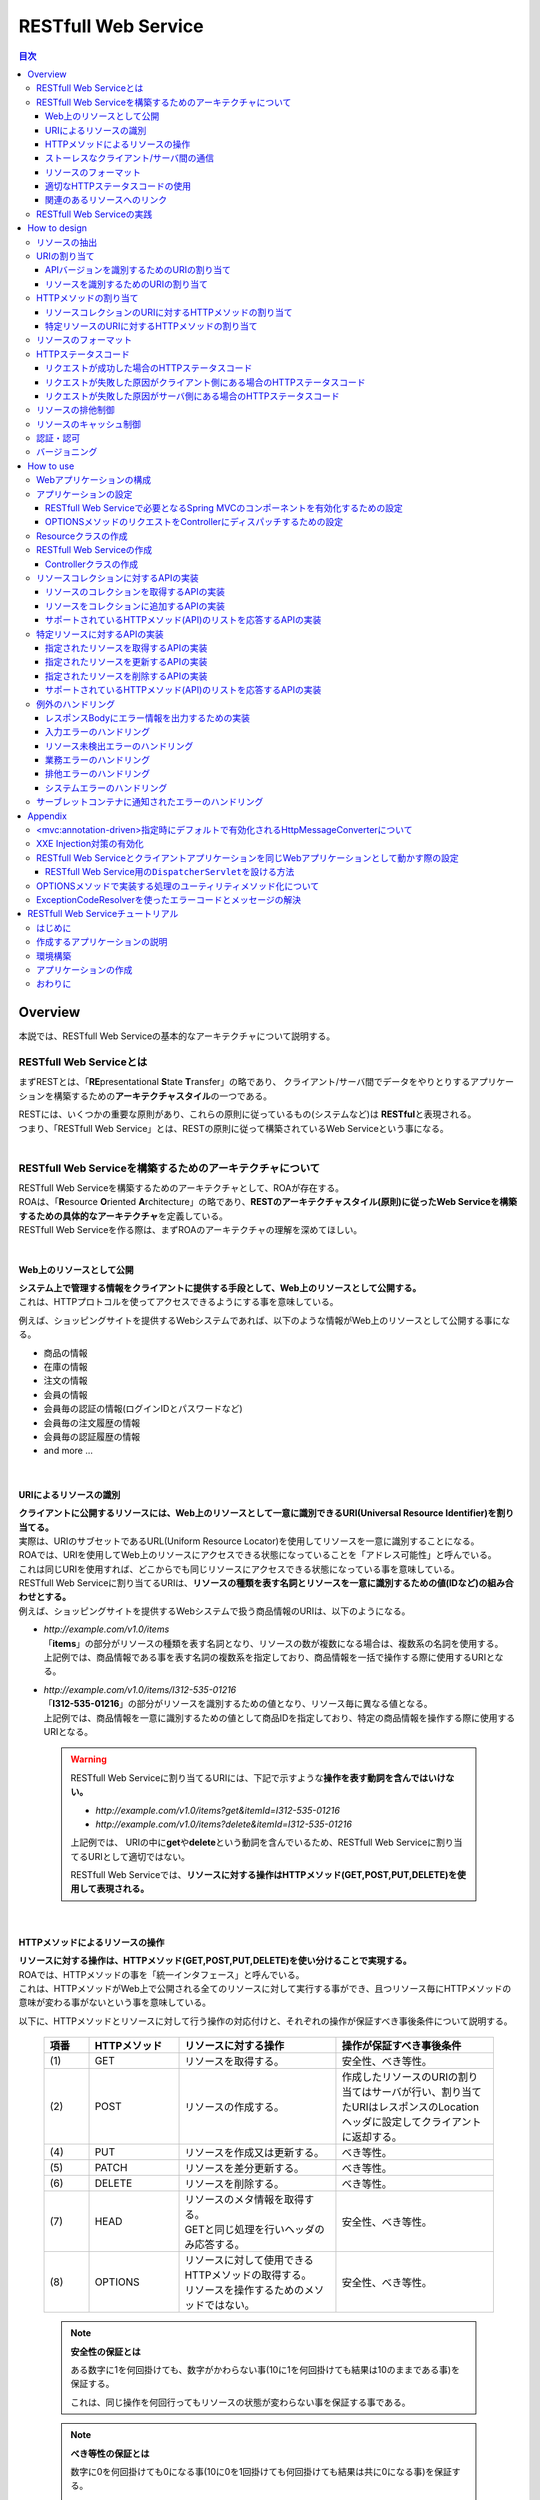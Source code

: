 RESTfull Web Service
================================================================================

.. contents:: 目次
   :depth: 3
   :local:

Overview
--------------------------------------------------------------------------------
本説では、RESTfull Web Serviceの基本的なアーキテクチャについて説明する。

RESTfull Web Serviceとは
^^^^^^^^^^^^^^^^^^^^^^^^^^^^^^^^^^^^^^^^^^^^^^^^^^^^^^^^^^^^^^^^^^^^^^^^^^^^^^^^
まずRESTとは、「\ **RE**\presentational \ **S**\tate \ **T**\ransfer」の略であり、
クライアント/サーバ間でデータをやりとりするアプリケーションを構築するための\ **アーキテクチャスタイル**\の一つである。

| RESTには、いくつかの重要な原則があり、これらの原則に従っているもの(システムなど)は \ **RESTful**\ と表現される。
| つまり、「RESTfull Web Service」とは、RESTの原則に従って構築されているWeb Serviceという事になる。

.. todo::

    RESTfull Web Service利用したアプリケーションの構成例の説明があった方がいいかな？
    
    * Client to Server(Web Browser <=> \ **RESTfull Web Service**\)
    * Server to Server(Web Browser <=> Web Application <=> \ **RESTfull Web Service**\)

|

RESTfull Web Serviceを構築するためのアーキテクチャについて
^^^^^^^^^^^^^^^^^^^^^^^^^^^^^^^^^^^^^^^^^^^^^^^^^^^^^^^^^^^^^^^^^^^^^^^^^^^^^^^^
| RESTfull Web Serviceを構築するためのアーキテクチャとして、ROAが存在する。
| ROAは、「\ **R**\esource \ **O**\riented \ **A**\rchitecture」の略であり、\ **RESTのアーキテクチャスタイル(原則)に従ったWeb Serviceを構築するための具体的なアーキテクチャ**\を定義している。
| RESTfull Web Serviceを作る際は、まずROAのアーキテクチャの理解を深めてほしい。

|

Web上のリソースとして公開
""""""""""""""""""""""""""""""""""""""""""""""""""""""""""""""""""""""""""""""""
| **システム上で管理する情報をクライアントに提供する手段として、Web上のリソースとして公開する。**
| これは、HTTPプロトコルを使ってアクセスできるようにする事を意味している。

例えば、ショッピングサイトを提供するWebシステムであれば、以下のような情報がWeb上のリソースとして公開する事になる。

* 商品の情報
* 在庫の情報
* 注文の情報
* 会員の情報
* 会員毎の認証の情報(ログインIDとパスワードなど)
* 会員毎の注文履歴の情報
* 会員毎の認証履歴の情報
* and more ...

|

URIによるリソースの識別
""""""""""""""""""""""""""""""""""""""""""""""""""""""""""""""""""""""""""""""""
| **クライアントに公開するリソースには、Web上のリソースとして一意に識別できるURI(Universal Resource Identifier)を割り当てる。**
| 実際は、URIのサブセットであるURL(Uniform Resource Locator)を使用してリソースを一意に識別することになる。

| ROAでは、URIを使用してWeb上のリソースにアクセスできる状態になっていることを「アドレス可能性」と呼んでいる。
| これは同じURIを使用すれば、どこからでも同じリソースにアクセスできる状態になっている事を意味している。

| RESTfull Web Serviceに割り当てるURIは、\ **リソースの種類を表す名詞とリソースを一意に識別するための値(IDなど)の組み合わせとする。**\
| 例えば、ショッピングサイトを提供するWebシステムで扱う商品情報のURIは、以下のようになる。

* | \ `http://example.com/v1.0/items`\
  | 「**items**」の部分がリソースの種類を表す名詞となり、リソースの数が複数になる場合は、複数系の名詞を使用する。
  | 上記例では、商品情報である事を表す名詞の複数系を指定しており、商品情報を一括で操作する際に使用するURIとなる。

* | \ `http://example.com/v1.0/items/I312-535-01216`\
  | 「**I312-535-01216**」の部分がリソースを識別するための値となり、リソース毎に異なる値となる。
  | 上記例では、商品情報を一意に識別するための値として商品IDを指定しており、特定の商品情報を操作する際に使用するURIとなる。

 .. warning::
 
    RESTfull Web Serviceに割り当てるURIには、下記で示すような\ **操作を表す動詞を含んではいけない。**\
    
    * \ `http://example.com/v1.0/items?get&itemId=I312-535-01216`\
    * \ `http://example.com/v1.0/items?delete&itemId=I312-535-01216`\
    
    上記例では、 URIの中に\ **get**\や\ **delete**\という動詞を含んでいるため、RESTfull Web Serviceに割り当てるURIとして適切ではない。
    
    RESTfull Web Serviceでは、\ **リソースに対する操作はHTTPメソッド(GET,POST,PUT,DELETE)を使用して表現される。**\

|

HTTPメソッドによるリソースの操作
""""""""""""""""""""""""""""""""""""""""""""""""""""""""""""""""""""""""""""""""
| **リソースに対する操作は、HTTPメソッド(GET,POST,PUT,DELETE)を使い分けることで実現する。**

| ROAでは、HTTPメソッドの事を「統一インタフェース」と呼んでいる。
| これは、HTTPメソッドがWeb上で公開される全てのリソースに対して実行する事ができ、且つリソース毎にHTTPメソッドの意味が変わる事がないという事を意味している。

以下に、HTTPメソッドとリソースに対して行う操作の対応付けと、それぞれの操作が保証すべき事後条件について説明する。

 .. list-table::
    :header-rows: 1
    :widths: 10 20 35 35

    * - 項番
      - HTTPメソッド
      - リソースに対する操作
      - 操作が保証すべき事後条件
    * - | (1)
      - | GET
      - | リソースを取得する。
      - | 安全性、べき等性。
    * - | (2)
      - | POST
      - | リソースの作成する。
      - | 作成したリソースのURIの割り当てはサーバが行い、割り当てたURIはレスポンスのLocationヘッダに設定してクライアントに返却する。
    * - | (4)
      - | PUT
      - | リソースを作成又は更新する。
      - | べき等性。
    * - | (5)
      - | PATCH
      - | リソースを差分更新する。
      - | べき等性。
    * - | (6)
      - | DELETE
      - | リソースを削除する。
      - | べき等性。
    * - | (7)
      - | HEAD
      - | リソースのメタ情報を取得する。
        | GETと同じ処理を行いヘッダのみ応答する。
      - | 安全性、べき等性。
    * - | (8)
      - | OPTIONS
      - | リソースに対して使用できるHTTPメソッドの取得する。
        | リソースを操作するためのメソッドではない。
      - | 安全性、べき等性。

 .. note:: **安全性の保証とは**
 
    ある数字に1を何回掛けても、数字がかわらない事(10に1を何回掛けても結果は10のままである事)を保証する。
    
    これは、同じ操作を何回行ってもリソースの状態が変わらない事を保証する事である。

 .. note:: **べき等性の保証とは**
 
    数字に0を何回掛けても0になる事(10に0を1回掛けても何回掛けても結果は共に0になる事)を保証する。
    
    これは、一度操作を行えば、その後で同じ操作を何回行ってもリソースの状態が変わらない事を保証する事である。
    ただし、別のクライアントが同じリソースの状態を変更している場合は、べき等性を保障する必要はなく、事前条件に対するエラーとして扱ってもよい。
    

 .. tip:: **クライアントがリソースに割り当てるURIを指定してリソースを作成する場合**
 
    リソースを作成する際に、クライアントによってリソースに割り当てるURIを指定する場合は、\ **作成するリソースに割り当てるURIに対して、PUTメソッドを呼び出すことで実現する。**\

    指定されたURIにリソースが存在しない場合はリソースを作成し、既にリソースが存在する場合はリソースの状態を更新するのが一般的な動作となる。

 .. todo::

    リソース作成時のPOSTとPUTの使い分けは、簡易的な図があった方がイメージしやすいだろうな～。
  
|

ストーレスなクライアント/サーバ間の通信
""""""""""""""""""""""""""""""""""""""""""""""""""""""""""""""""""""""""""""""""
| **サーバ上でアプリケーションの状態は保持せずに、クライアントからリクエストされてきた情報のみで処理を行うようにする。**

| ROAでは、サーバ上でアプリケーションの状態を保持しない事を「ステートレス性」と呼んでいる。
| これは、アプリケーションサーバのメモリ(HTTPセッションなど)にアプリケーションの状態を保持しない事を意味し、リクエストされた情報のみでリソースに対する操作が完結できる状態にしておく事を意味している。

 .. note:: **アプリケーションの状態とは**
 
    Webページの遷移状態、入力値やプルダウン/チェックボックス/ラジオボタンなどの選択状態、認証状態などの事である。

|

リソースのフォーマット
""""""""""""""""""""""""""""""""""""""""""""""""""""""""""""""""""""""""""""""""
**リソースのフォーマットは、JSON又はXMLなどのデータ構造を表示する事ができるフォーマットを使用する。**

| ただし、リソースの種類によっては、JSONやXML以外のフォーマットを使ってもよい。
| 例えば、統計情報に分類される様なリソースでは、折れ線グラフを画像フォーマット(バイナリデータ)としてリソースを公開する事も考えられる。

| リソースのフォーマットとして、複数のフォーマットをサポートする場合は、リクエストのAcceptヘッダ及びContent-TypeのMIMEタイプによって切り替えを行う。

RESTfull Web Serviceで使用される代表的なMIMEタイプを以下に示す。

 .. list-table::
    :header-rows: 1
    :widths: 10 30 60

    * - 項番
      - フォーマット
      - MIMEタイプ
    * - | (1)
      - | JSON
      - | application/json
    * - | (2)
      - | XML
      - | application/xml

 .. tip:: **拡張子によるレスポンス形式の切り替え**
 
    レスポンスのフォーマットについては、Acceptヘッダによる切り替え以外に、拡張子として指定する方法がある。
    Spring MVCではAcceptヘッダによる切り替えに加えて、拡張子による切り替えもサポートしている。
    
    拡張子による切り替えの方が、Acceptヘッダによる切り替える場合に比べ、より直感的なURIとなる。
    特に理由がない場合は、拡張子によって切り替えることを推奨する。

    **[拡張子で切り替える場合のURI例]**
    
    * \ `http://example.com/v1.0/items.json`\
    * \ `http://example.com/v1.0/items.xml`\
    * \ `http://example.com/v1.0/items/I312-535-01216.json`\
    * \ `http://example.com/v1.0/items/I312-535-01216.xml`\
    

|

適切なHTTPステータスコードの使用
""""""""""""""""""""""""""""""""""""""""""""""""""""""""""""""""""""""""""""""""
\ **クライアントへ返却するレスポンスには、適切なHTTPステータスコードを設定する。**\

| HTTPステータスコードには、クライアントから受け取ったリクエストをサーバがどのように処理したかを示す値を設定する。
| \ **これはHTTPの仕様であり、HTTPの仕様に準拠することを推奨する。**\

 .. tip:: **HTTPの仕様について**
 
    `RFC 2616(Hypertext Transfer Protocol -- HTTP/1.1)の6.1.1 Status Code and Reason Phrase <http://tools.ietf.org/search/rfc2616#section-6.1.1>`_ を参照されたい。

|

| ブラウザにHTMLを返却するような伝統的なWebシステムでは、処理結果に関係なく\ ``"200 OK"``\を応答し、処理結果はエンティティボディ(HTML)の中で表現するという事が一般的であった。
| HTMLを返却するような伝統的なWebアプリケーションでは、処理結果を判断するのはオペレータ(人間)のため、この仕組みでも問題が発生する事はなかった。
| しかし、この仕組みでRESTfull Web Serviceを構築した場合、以下のような問題が潜在的に存在することになるため、適切なHTTPステータスコードを設定することを推奨する。

 .. list-table::
    :header-rows: 1
    :widths: 10 90

    * - 項番
      - 潜在的な問題点
    * - | (1)
      - | 処理結果(成功と失敗)のみを判断すればよい場合でも、エンティティボディを解析処理が必須になるため、無駄な処理が必要になる。
    * - | (2)
      - | エラーハンドリングを行う際に、システム独自に定義されたエラーコードを意識する事が必須になるため、クライアント側のアーキテクチャ(設計及び実装)に悪影響を与える可能性がある。
    * - | (3)
      - | クライアント側でエラー原因を解析する際に、システム独自に定義されたエラーコードの意味を理解しておく必要があるため、直感的なエラー解析の妨げになる可能性がある。

|

関連のあるリソースへのリンク
""""""""""""""""""""""""""""""""""""""""""""""""""""""""""""""""""""""""""""""""
| \ **リソースの中には、指定されたリソースと関連をもつ他のリソースへのリンク(URI)を含める。**\

| ROAでは、リソース状態の表現の中に、他のリソースへのリンクを含めることを「接続性」と呼んでいる。
| これは、関連をもつリソース同士が相互にリンクを保持し、そのリンクをたどる事で関連する全てのリソースにアクセスできる事を示している。

下記に、ショッピングサイトの会員情報のリソースを例に、リソースの接続性について説明する。

 .. figure:: ./images_REST/RESTConnectivity.png
   :alt: Image of resource connectivity
   :width: 100%

 .. todo::

    * リンク項目の持ち方のベストプラクティスについては継続調査・・・。
    * どういう方針でリンクをはるのがベストプラクティスについては継続調査・・・。

 .. list-table::
    :header-rows: 1
    :widths: 10 90

    * - 項番
      - 説明
    * - | (1)
      - | 会員情報のリソースを取得(\ ``GET http://example.com/v1.0/memebers/M909-123-09123``\)を行うと、以下のJSONが返却される。

         .. code-block:: json
            :emphasize-lines: 11-12
            
            {
                "memberId" : "M909-123-09123",
                "memberName" : "John Smith",
                "address" : {
                    "address1" : "45 West 36th Street",
                    "address2" : "7th Floor",
                    "city" : "New York",
                    "state" : "NY",
                    "zipCode" : "10018"
                },
                "ordersUri" : "http://example.com/v1.0/memebers/M909-123-09123/orders",
                "authenticationsUri" : "http://example.com/v1.0/memebers/M909-123-09123/authentications"
            }
    
        | ハイライトした部分が、関連をもつ他のリソースへのリンク(URI)となる。
        | 上記例では、会員毎の注文履歴と認証履歴のリソースに対して接続性を保持している。
    * - | (2)
      - | 返却されたJSONに設定されているURIを使用して、注文履歴のリソースを取得(\ ``GET http://example.com/v1.0/memebers/M909-123-09123/orders``\)を行うと、以下のJSONが返却される。

         .. code-block:: json
            :emphasize-lines: 8,15,18
        
            {
                "orders" : [
                    {
                        "orderId" : "029b49d7-0efa-411b-bc5a-6570ce40ead8",
                        "orderDatetime" : "2013-12-27T20:34:50.897Z", 
                        "orderName" : "Note PC",
                        "shopName" : "Global PC Shop",
                        "orderUri" : "http://example.com/v1.0/memebers/M909-123-09123/orders/029b49d7-0efa-411b-bc5a-6570ce40ead8"
                    },
                    {
                        "orderId" : "79bf991d-d42d-4546-9265-c5d4d59a80eb",
                        "orderDatetime" : "2013-12-03T19:01:44.109Z", 
                        "orderName" : "Orange Juice 100%",
                        "shopName" : "Global Food Shop",
                        "orderUri" : "http://example.com/v1.0/memebers/M909-123-09123/orders/79bf991d-d42d-4546-9265-c5d4d59a80eb"
                    }
                ],
                "ownerMemberUri" : "http://example.com/v1.0/memebers/M909-123-09123"
            }

        | ハイライトした部分が、関連をもつ他のリソースへのリンク(URI)となる。
        | 上記例では、注文履歴のオーナの会員情報のリソース及び注文履歴のリソースに対する接続性を保持している。
    * - | (3)
      - | 注文履歴のオーナとなる会員情報のリソースを再度取得(\ ``GET http://example.com/v1.0/memebers/M909-123-09123``\)し、返却されたJSONに設定されているURIを使用して、認証履歴のリソースを取得(\ ``GET http://example.com/v1.0/memebers/M909-123-09123/authentications/``\)を行うと、以下のJSONが返却される。
        
         .. code-block:: json
            :emphasize-lines: 16
        
            {
                "authentications" : [
                    {
                        "authenticationId" : "6ae9613b-85b6-4dd1-83da-b53c43994433",
                        "authenticationDatetime" : "2013-12-27T20:34:50.897Z", 
                        "clientIpaddress" : "230.210.3.124",
                        "authenticationResult" : true
                    },
                    {
                        "authenticationId" : "103bf3c5-7707-46eb-b2d8-c00ce6243d5f",
                        "authenticationDatetime" : "2013-12-26T10:03:45.001Z", 
                        "clientIpaddress" : "230.210.3.124",
                        "authenticationResult" : false
                    }
                ],
                "ownerMemberUri" : "http://example.com/v1.0/memebers/M909-123-09123"
            }
        
        | ハイライトした部分が、関連をもつ他のリソースへのリンク(URI)となる。
        | 上記例では、認証履歴のオーナとなる会員情報のリソースに対して接続性を保持している。

|

RESTfull Web Serviceの実践
^^^^^^^^^^^^^^^^^^^^^^^^^^^^^^^^^^^^^^^^^^^^^^^^^^^^^^^^^^^^^^^^^^^^^^^^^^^^^^^^
| 詳細な説明を行う前に、まず「\ :ref:`RESTTutorial`\」を行うことで、TERASOLUNA Global FrameworkによるRESTfull Web Serviceの開発を体感していただきたい。
| なお、本章を全て読み終えた後にもう一度「\ :ref:`RESTTutorial`\"」を振り返ると、より理解が深まる。

|

How to design
--------------------------------------------------------------------------------
本説では、RESTfull Web Serviceの設計について説明する。

|

リソースの抽出
^^^^^^^^^^^^^^^^^^^^^^^^^^^^^^^^^^^^^^^^^^^^^^^^^^^^^^^^^^^^^^^^^^^^^^^^^^^^^^^^
Web上に公開するリソースを抽出する。

リソースを抽出する際の注意点を以下に示す。

 .. list-table::
    :header-rows: 1
    :widths: 10 90

    * - 項番
      - リソース抽出時の注意点
    * - | (1)
      - | Web上に公開するリソースは、データベースなどで管理されている情報になるが、\ **安易にデータベースのデータモデルをそのままリソースとして公開してはいけない。**\
        | データベースに格納されている項目の中には、クライアントに公開すべきでない項目もあるので、精査が必要である。
    * - | (2)
      - | \ **データベースの同じテーブルで管理されている情報であっても、情報の種類が異なる場合は、別のリソースとして公開する。**\
        | 本質的には別の情報だが、データ構造が同じという理由で同じテーブルで管理されているケースがあるので、精査が必要である。
    * - | (3)
      - | \ **イベントをリソースとして抽出してはいけない。**\
        | RESTfull Web Serviceでは、イベントで操作する情報をリソースとして抽出する。
        |
        | 例えば、ワークフロー機能で発生するイベント(承認、否認、差し戻しなど)から呼び出されるRESTfull Web Serviceを作成する場合は、ワークフローのフロー状態を管理するための情報をリソースとして抽出する。
        | RESTfull Web Serviceとしては、ワークフローのフロー状態を更新するためのAPIとしてPUTメソッドを公開することになる。

|

URIの割り当て
^^^^^^^^^^^^^^^^^^^^^^^^^^^^^^^^^^^^^^^^^^^^^^^^^^^^^^^^^^^^^^^^^^^^^^^^^^^^^^^^

APIバージョンを識別するためのURIの割り当て
""""""""""""""""""""""""""""""""""""""""""""""""""""""""""""""""""""""""""""""""
RESTfull Web Serviceは、複数のバージョンで稼働が必要になる可能性があるため、クライアントに公開するURIには、APIバージョンを識別するための値を含めるようにする事を推奨する。

具体的には、「``http://example.com/{APIバージョン}/{リソースを識別するためのパス}``\」といった形式のURIとする。

 .. note::
 
    URIにAPIバージョンが必要なのはクライアントに公開するURIのみである。ロードバランサやWebサーバを設ける場合は、アプリケーションサーバにデプロイするWebアプリケーション(war)にアクセスするためのURIにAPIバージョンが含まれている必要はない。

|

リソースを識別するためのURIの割り当て
""""""""""""""""""""""""""""""""""""""""""""""""""""""""""""""""""""""""""""""""

| Web上に公開するリソースに対して、以下の２つのURIを割り当てる。
| 下記の例では、会員情報をWeb上に公開する場合のURI例を記載している。

 .. list-table::
    :header-rows: 1
    :widths: 10 35 25 30

    * - 項番
      - URIの形式
      - URIの具体例
      - 説明
    * - | (1)
      - | /{リソースのコレクションを表す名詞}
      - | /members
      - | リソースを一括で操作する際に使用するURIとなる。
    * - | (2)
      - | /{リソースのコレクションを表す名詞/リソースの識別子(IDなど)}
      - | /members/M0001
      - | 特定のリソースを操作する際に使用するURIとなる。

|

| Web上に公開する関連リソースへのURIは、ネストさせて表現する。
| 下記の例では、会員毎の注文情報をWeb上に公開する場合のURI例を記載している。
    
 .. list-table::
    :header-rows: 1
    :widths: 10 35 25 30
    
    * - 項番
      - URIの形式
      - URIの具体例
      - 説明
    * - | (3)
      - | {リソースのURI}/{関連リソースのコレクションを表す名詞}
      - | /members/M0001/orders
      - | 関連リソースを一括で操作する際に使用するURIとなる。
    * - | (4)
      - | {リソースのURI}/{関連リソースのコレクションを表す名詞}/{関連リソースの識別子(IDなど)}
      - | /members/M0001/orders/O0001
      - | 特定の関連リソースを操作する際に使用するURIとなる。

|

| Web上に公開する関連リソースの要素が1件の場合は、関連リソースを示す名詞は複数系ではなく単数形とする。
| 下記の例では、会員毎の資格情報をWeb上に公開する場合のURI例を記載している。

 .. list-table::
    :header-rows: 1
    :widths: 10 35 25 30

    * - 項番
      - URIの形式
      - URIの具体例
      - 説明
    * - | (5)
      - | {リソースのURI}/{関連リソースを表す名詞}
      - | /members/M0001/credential
      - | 要素が1件の関連リソースを操作する際に使用するURI。

|

HTTPメソッドの割り当て
^^^^^^^^^^^^^^^^^^^^^^^^^^^^^^^^^^^^^^^^^^^^^^^^^^^^^^^^^^^^^^^^^^^^^^^^^^^^^^^^
リソース毎に割り当てたURIに対して、以下のHTTPメソッドを割り当てる。

リソースコレクションのURIに対するHTTPメソッドの割り当て
""""""""""""""""""""""""""""""""""""""""""""""""""""""""""""""""""""""""""""""""

 .. list-table::
    :header-rows: 1
    :widths: 10 20 70

    * - 項番
      - HTTPメソッド
      - API概要
    * - | (1)
      - | GET
      - | URIで指定されたリソースのコレクションを取得する。
    * - | (2)
      - | POST
      - | 指定されたリソースを作成しコレクションに追加する。
    * - | (3)
      - | PUT
      - | URIで指定されたリソースの一括更新を行う。
    * - | (4)
      - | DELETE
      - | URIで指定されたリソースの一括削除を行う。
    * - | (5)
      - | HEAD
      - | URIで指定されたリソースコレクションのメタ情報を取得する。
        | GETと同じ処理を行いヘッダのみ応答する。
    * - | (6)
      - | OPTIONS
      - | URIで指定されたリソースコレクションでサポートされているHTTPメソッド(API)のリストを応答する。

特定リソースのURIに対するHTTPメソッドの割り当て
""""""""""""""""""""""""""""""""""""""""""""""""""""""""""""""""""""""""""""""""

 .. list-table::
    :header-rows: 1
    :widths: 10 20 70

    * - 項番
      - HTTPメソッド
      - API概要
    * - | (1)
      - | GET
      - | URIで指定されたリソースを取得する。
    * - | (2)
      - | PUT
      - | URIで指定されたリソースの作成又は更新を行う。
    * - | (3)
      - | DELETE
      - | URIで指定されたリソースの削除を行う。
    * - | (4)
      - | HEAD
      - | URIで指定されたリソースのメタ情報を取得する。
        | GETと同じ処理を行いヘッダのみ応答する。
    * - | (5)
      - | OPTIONS
      - | URIで指定されたリソースでサポートされているHTTPメソッド(API)のリストを応答する。

|

リソースのフォーマット
^^^^^^^^^^^^^^^^^^^^^^^^^^^^^^^^^^^^^^^^^^^^^^^^^^^^^^^^^^^^^^^^^^^^^^^^^^^^^^^^
.. todo::

    リソースのフォーマットをどのような指針で設計するかについて記載する。

|

HTTPステータスコード
^^^^^^^^^^^^^^^^^^^^^^^^^^^^^^^^^^^^^^^^^^^^^^^^^^^^^^^^^^^^^^^^^^^^^^^^^^^^^^^^
HTTPステータスコードは、以下の指針に則って応答する。

 .. list-table::
    :header-rows: 1
    :widths: 10 90

    * - 項番
      - 方針
    * - | (1)
      - | リクエストが成功した場合は、成功又は転送を示すHTTPステータスコード(2xx又は3xx系)を応答する。
    * - | (2)
      - | リクエストが失敗した原因がクライアント側にある場合は、クライアントエラーを示すHTTPステータスコード(4xx系)を応答する。
        | リクエストが失敗した原因はクライアントにはないが、クライアントの再操作によってリクエストが成功する可能性がある場合も、クライアントエラーとする。
    * - | (3)
      - | リクエストが失敗した原因がサーバ側にある場合は、サーバエラーを示すHTTPステータスコード(5xx系)を応答する。

|

リクエストが成功した場合のHTTPステータスコード
""""""""""""""""""""""""""""""""""""""""""""""""""""""""""""""""""""""""""""""""
リクエストが成功した場合は、状況に応じて以下のHTTPステータスコードを応答する。
 
 .. list-table::
    :header-rows: 1
    :widths: 10 20 30 40

    * - | 項番
      - | HTTP
        | ステータスコード
      - | 説明
      - | 適用条件
    * - | (1)
      - | 200
        | OK
      - | リクエストが成功した事を通知するHTTPステータスコード。
      - | リクエストが成功した結果として、レスポンスのエンティティボディに、リクエストに対応するリソースの情報を出力する際に応答する。
    * - | (2)
      - | 201
        | Created
      - | 新しいリソースを作成した事を通知するHTTPステータスコード。
      - | POSTメソッドを使用して、新しいリソースを作成した際に使用する。
        | レスポンスのLocationヘッダに、作成したリソースのURIを設定する。
    * - | (3)
      - | 204
        | No Content
      - | リクエストが成功した事を通知するHTTPステータスコード。
      - | リクエストが成功した結果として、レスポンスのエンティティボディに、リクエストに対応するリソースの情報を出力しない時に応答する。

 .. tip::
 
    \ ``"200 OK``\ と \ ``"204 No Content"``\の違いは、レスポンスボディにリソースの情報を出力する/しないの違いとなる。

|

リクエストが失敗した原因がクライアント側にある場合のHTTPステータスコード
""""""""""""""""""""""""""""""""""""""""""""""""""""""""""""""""""""""""""""""""
リクエストが失敗した原因がクライアント側にある場合は、状況に応じて以下のHTTPステータスコードを応答する。

|

リソースを扱う個々のAPIで意識する必要があるステータスコードは以下の通り。

 .. list-table::
    :header-rows: 1
    :widths: 10 20 30 40

    * - | 項番
      - | HTTP
        | ステータスコード
      - | 説明
      - | 適用条件
    * - | (1)
      - | 400
        | Bad Request
      - | リクエストの構文やリクエストされた値が間違っている事を通知するHTTPステータスコード。
      - | エンティティボディに指定されたJSONやXMLの形式不備を検出した場合や、JSONやXML又はリクエストパラメータに指定された入力値の不備を検出した場合に応答する。
    * - | (2)
      - | 404
        | Not Found
      - | 指定されたリソースが存在しない事を通知するHTTPステータスコード。
      - | 指定されたURIに対応するリソースがシステム内に存在しない場合に応答する。
    * - | (3)
      - | 409
        | Conflict
      - | リクエストされた内容でリソースの状態を変更すると、リソースの状態に矛盾が発生ため処理を中止した事を通知するHTTPステータスコード。
      - | 排他エラーが発生した場合や業務エラーを検知した場合に応答する。
        | エンティティボディには矛盾の内容や矛盾を解決するために必要なエラー内容を出力する必要がある。

|

| リソースを扱う個々のAPIで意識する必要がないステータスコードは以下の通り。
| 以下のステータスコードは、フレームワークや共通処理として意識する必要がある。

 .. list-table::
    :header-rows: 1
    :widths: 10 20 30 40

    * - | 項番
      - | HTTP
        | ステータスコード
      - | 説明
      - | 適用条件
    * - | (4)
      - | 405
        | Method Not Allowed
      - | 使用されたHTTPメソッドが、指定されたリソースでサポートしていない事を通知するHTTPステータスコード。
      - | サポートされていないHTTPメソッドが使用された事を検知した場合に応答する。
        | レスポンスのAllowヘッダに、許可されているメソッドの列挙を設定する。
    * - | (5)
      - | 406
        | Not Acceptable
      - | 指定された形式でリソースの状態を応答する事が出来ないため、リクエストを受理できない事を通知するHTTPステータスコード。
      - | レスポンス形式として、Acceptヘッダで指定されたMIMEタイプをサポートしていない場合に応答する。
    * - | (6)
      - | 415
        | Unsupported Media Type
      - | エンティティボディに指定された形式をサポートしていないため、リクエストが受け取れない事を通知するHTTPステータスコード。
      - | リクエスト形式として、Content-Typeヘッダで指定された形式をサポートしていない場合に応答する。

|

リクエストが失敗した原因がサーバ側にある場合のHTTPステータスコード
""""""""""""""""""""""""""""""""""""""""""""""""""""""""""""""""""""""""""""""""
リクエストが失敗した原因がサーバ側にある場合は、状況に応じて以下のHTTPステータスコードを応答する。

 .. list-table::
    :header-rows: 1
    :widths: 10 20 30 40

    * - | 項番
      - | HTTP
        | ステータスコード
      - | 説明
      - | 適用条件
    * - | (1)
      - | 500
        | Internal Server Error
      - | サーバ内部でエラーが発生した事を通知するHTTPステータスコード。
      - | サーバ内で予期しないエラーが発生した場合や、正常稼働時には発生してはいけない状態を検知した場合に応答する。

|

.. todo::

    * 304, 401, 403, 412については、レスポンスキャッシュ制御、認証・認可、排他制御を記載した上で記載すべき・・。

|

リソースの排他制御
^^^^^^^^^^^^^^^^^^^^^^^^^^^^^^^^^^^^^^^^^^^^^^^^^^^^^^^^^^^^^^^^^^^^^^^^^^^^^^^^

.. todo::

    HTTPの標準ヘッダを使ったリソースの排他制御をどのように行うか記載する。
    
    次版かな・・・

|

リソースのキャッシュ制御
^^^^^^^^^^^^^^^^^^^^^^^^^^^^^^^^^^^^^^^^^^^^^^^^^^^^^^^^^^^^^^^^^^^^^^^^^^^^^^^^
.. todo::

    HTTPの標準ヘッダを使ったリソースのキャッシュ制御をどのように行うか記載する。

    次版かな・・・

|

認証・認可
^^^^^^^^^^^^^^^^^^^^^^^^^^^^^^^^^^^^^^^^^^^^^^^^^^^^^^^^^^^^^^^^^^^^^^^^^^^^^^^^
.. todo::

    認証及び認可制御をどのような指針で行うかについて記載する。
    RESTfull Web Serviceレベルでの認可やリソースレベルでの認可などを、どのように制御するかについて記載する。
    Basic認証？Digest認証？OAuth？などなど・・
    
    次版かな・・・

|

バージョニング
^^^^^^^^^^^^^^^^^^^^^^^^^^^^^^^^^^^^^^^^^^^^^^^^^^^^^^^^^^^^^^^^^^^^^^^^^^^^^^^^
.. todo::

    RESTfull Web Service自体のバージョン管理及び複数バージョンの並行稼働をどのように行うかについて記載する。
    
    次版かな・・・

|

.. _RESTHowToUse:

How to use
--------------------------------------------------------------------------------
RESTfull Web Serviceの作成方法について説明する。

|

Webアプリケーションの構成
^^^^^^^^^^^^^^^^^^^^^^^^^^^^^^^^^^^^^^^^^^^^^^^^^^^^^^^^^^^^^^^^^^^^^^^^^^^^^^^^
| RESTfull Web Serviceを構築する場合は、以下のいずれかの構成でWebアプリケーション(war)を構築する。
| **特に理由がない場合は、RESTfull Web Service専用のWebアプリケーションとして構築する事を推奨する。**

 .. list-table::
    :header-rows: 1
    :widths: 10 30 60

    * - 項番
      - 構成
      - 説明
    * - | (1)
      - | RESTfull Web Service専用のWebアプリケーションとして構築する。
      - | RESTfull Web Serviceを利用するクライアントアプリケーション(UI層のアプリケーション)との独立性を確保したい(する必要がある)場合は、RESTfull Web Service専用のWebアプリケーションとして構築することを推奨する。
        |
        | RESTfull Web Serviceを利用するクライアントアプリケーションが複数になる場合は、この方法でRESTfull Web Serviceを生成することになる。
    * - | (2)
      - | RESTfull Web Service用の\ ``DispatcherServlet``\を設けて構築する。
      - | RESTfull Web Serviceを利用するクライアントアプリケーション(UI層のアプリケーション)との独立性を確保する必要がない場合は、RESTfull Web Serviceとクライアントアプリケーションを一つのWebアプリケーション(war)として構築してもよい。
        |
        | ただし、RESTfull Web Service用のリクエストを受ける\ ``DispatcherServlet``\と、クライアントアプリケーション用のリクエストを受け取る\ ``DispatcherServlet``\は分割して構築することを強く推奨する。

 .. note:: **クライアントアプリケーション(UI層のアプリケーション)とは**

    ここで言うクライアントアプリケーション(UI層のアプリケーション)とは、HTML, JavaScriptなどのスクリプト, CSS(Cascading Style Sheets)といったクライアント層(UI層)のコンポーネントを応答するアプリケーションの事をさす。
    JSPなどのテンプレートエンジンによって生成されるHTMLも対象となる。

 .. note:: **DispatcherServletを分割する事を推奨する理由**

    Spring MVCでは、\ ``DispatcherServlet``\毎にアプリケーションの動作設定を定義することになる。
    そのため、RESTfull Web Serviceとクライアントアプリケーション(UI層のアプリケーション)のリクエストを同じ\ ``DispatcherServlet``\で受ける構成にしてしまうと、RESTfull Web Service又はクライアントアプリケーション固有の動作設定を定義する事ができなくなったり、設定が煩雑又は複雑になることがある。
    
    本ガイドラインでは、上記の様な問題が起こらないようにするために、RESTfull Web Serviceをクライアントアプリケーションを同じWebアプリケーション(war)として構築する場合は、\ ``DispatcherServlet``\を分割することを推奨している。

 .. todo::

    Webアプリケーション内の構成を、図で示した方がよい気がする・・。


|

アプリケーションの設定
^^^^^^^^^^^^^^^^^^^^^^^^^^^^^^^^^^^^^^^^^^^^^^^^^^^^^^^^^^^^^^^^^^^^^^^^^^^^^^^^

RESTfull Web Serviceで必要となるSpring MVCのコンポーネントを有効化するための設定
""""""""""""""""""""""""""""""""""""""""""""""""""""""""""""""""""""""""""""""""
| RESTfull Web Service用のbean定義ファイルを作成する。
| RESTfull Web Serviceを構築する際に最低限必要となる定義は、以下の通りである。

- :file:`spring-mvc.xml`

  RESTfull Web Serviceとクライアントアプリケーションを同じWebアプリケーションとして構築する場合は\ :file:`spring-mvc-rest.xml`\に定義し、
  「\ :ref:`RESTAppendixSettingsOfDeployInSameWarFileRestAndClientApplication`\」が必要となる。

 .. code-block:: xml
    :emphasize-lines: 17, 22, 26, 30, 40

    <?xml version="1.0" encoding="UTF-8"?>
    <beans xmlns="http://www.springframework.org/schema/beans" 
        xmlns:xsi="http://www.w3.org/2001/XMLSchema-instance"
        xmlns:context="http://www.springframework.org/schema/context"
        xmlns:mvc="http://www.springframework.org/schema/mvc"
        xmlns:util="http://www.springframework.org/schema/util"
        xmlns:aop="http://www.springframework.org/schema/aop"
        xsi:schemaLocation="
            http://www.springframework.org/schema/mvc http://www.springframework.org/schema/mvc/spring-mvc.xsd
            http://www.springframework.org/schema/beans http://www.springframework.org/schema/beans/spring-beans.xsd
            http://www.springframework.org/schema/util http://www.springframework.org/schema/util/spring-util.xsd
            http://www.springframework.org/schema/context http://www.springframework.org/schema/context/spring-context.xsd
            http://www.springframework.org/schema/aop http://www.springframework.org/schema/aop/spring-aop.xsd
    ">

        <!-- Load properties files for placeholder. -->
        <!-- (1) -->
        <context:property-placeholder 
            location="classpath*:/META-INF/spring/*.properties" />
    
        <!-- Scan & register components of RESTfull Web Service. -->
        <!-- (2) -->
        <context:component-scan base-package="com.example.rest.app" />
    
        <!-- Register components of Spring MVC. -->
        <!-- (3) -->
        <mvc:annotation-driven />
    
        <!-- Register components of interceptor. -->
        <!-- (4) -->
        <mvc:interceptors>
            <mvc:interceptor>
                <mvc:mapping path="/**" />
                <bean class="org.terasoluna.gfw.web.logging.TraceLoggingInterceptor" />
            </mvc:interceptor>
            <!-- omitted -->
        </mvc:interceptors>
    
        <!-- Register components of AOP. -->
        <!-- (5) -->
        <bean id="handlerExceptionResolverLoggingInterceptor" 
            class="org.terasoluna.gfw.web.exception.HandlerExceptionResolverLoggingInterceptor">
            <property name="exceptionLogger" ref="exceptionLogger" />
        </bean>
        <aop:config>
            <aop:advisor advice-ref="handlerExceptionResolverLoggingInterceptor"
                pointcut="execution(* org.springframework.web.servlet.HandlerExceptionResolver.resolveException(..))" />
        </aop:config>

    </beans>

 .. list-table::
    :header-rows: 1
    :widths: 10 90

    * - 項番
      - 説明
    * - | (1)
      - | アプリケーション層のコンポーネントでプロパティファイルに定義されている値を参照する必要がある場合は、\ ``<context:property-placeholder>``\要素を使用してプロパティファイルを読み込む必要がある。
        | プロパティファイルから値を取得する方法の詳細ついては、「:doc:`PropertyManagement`」を参照されたい。
    * - | (2)
      - | RESTfull Web Service用のアプリケーション層のコンポーネント(ControllerやHelperクラスなど)をスキャンしてbean登録する。
        | \ ``"com.example.rest.app"``\ の部分はプロジェクト毎のパッケージ名に変更すること。
    * - | (3)
      - | RESTfull Web Serviceを提供するために必要となるSpring MVCのフレームワークコンポーネントをbean登録する。
        | 上記設定を行うことで、リソースのフォーマットとしてJSONとXMLを使用する事ができる。
        | ただし、リソースのフォーマットとしてXMLを使用する場合は、別途XXE Injection対策を行う必要があるため、「\ :ref:`RESTAppendixEnabledXXEInjectProtection`\」を行うこと。
        | 上記例では\ ``<mvc:annotation-driven />``\のみ指定しているが、ページネーション機能などを使用する場合は、必要に応じて\ ``<mvc:annotation-driven>``\の子要素を別途追加する必要がある。
        | 設定方法については、使用する機能のガイドラインを参照されたい。
    * - | (4)
      - | RESTfull Web Serviceを提供するために必要となるSpring MVCのインターセプタをbean登録する。
        | 上記例では、共通ライブラリから提供されている\ ``TraceLoggingInterceptor``\のみを定義しているが、データアクセスとしてJPAを使う場合は、別途\ ``OpenEntityManagerInViewInterceptor``\の設定を追加する必要がある。
        | \ ``OpenEntityManagerInViewInterceptor``\については、「\ :doc:`DataAccessJpa`\」を参照されたい。
    * - | (5)
      - | Spring MVCのフレームワークでハンドリングされた例外を、ログ出力するためのAOP定義を指定する。
        | \ ``HandlerExceptionResolverLoggingInterceptor``\については、「\ :doc:`ExceptionHandling`\」を参照されたい。

|

OPTIONSメソッドのリクエストをControllerにディスパッチするための設定
""""""""""""""""""""""""""""""""""""""""""""""""""""""""""""""""""""""""""""""""
| \ ``DispatcherServlet``\のデフォルトの設定では、OPTIONSメソッドのリクエストはControllerにディスパッチされずに、\ ``DispatcherServlet``\が許可しているメソッドのリストをAllowヘッダに設定して応答する。
| そのため、URI毎に許可しているメソッドのリストをAllowヘッダに設定して応答する必要がある場合は、OPTIONSメソッドのリクエストをControllerへディスパッチするための設定を追加する必要となる。

- :file:`web.xml`

 .. code-block:: xml
    :emphasize-lines: 10-14

    <!-- omitted -->

    <servlet>
        <servlet-name>appServlet</servlet-name>
        <servlet-class>org.springframework.web.servlet.DispatcherServlet</servlet-class>
        <init-param>
            <param-name>contextConfigLocation</param-name>
            <param-value>classpath*:META-INF/spring/spring-mvc.xml</param-value>
        </init-param>
        <!-- (1) -->
        <init-param>
            <param-name>dispatchOptionsRequest</param-name>
            <param-value>true</param-value>
        </init-param>
        <load-on-startup>1</load-on-startup>
    </servlet>

    <!-- omitted -->

 .. list-table::
   :header-rows: 1
   :widths: 10 90

   * - | 項番
     - | 説明
   * - | (1)
     - | RESTfull Web Serviceのリクエストを受け付ける\ ``DispatcherServlet``\の初期化パラメータ(dispatchOptionsRequest)の値を、\ ``true``\に設定する。

|

Resourceクラスの作成
^^^^^^^^^^^^^^^^^^^^^^^^^^^^^^^^^^^^^^^^^^^^^^^^^^^^^^^^^^^^^^^^^^^^^^^^^^^^^^^^

| 本ガイドラインでは、Web上に公開するリソースのデータを保持するクラスとして、Resourceクラスを設けることを推奨する。
| Resourceクラスの役割は以下の通りである。

 .. list-table::
    :header-rows: 1
    :widths: 10 30 60

    * - 項番
      - 役割
      - 説明
    * - | (1)
      - | リソースのデータ構造の定義を行う。
      - | Web上に公開するリソースのデータ構造を定義する。
        | データベースなどの永続層で管理しているデータの構造のままWeb上のリソースとして公開する事は、一般的には稀である。
    * - | (2)
      - | フォーマットに関する定義を行う。
      - | リソースのフォーマットに関する定義を、アノテーションを使って指定する。
        | 使用するアノテーションは、リソースの形式(JSON/XMLなど)よって異なり、JSON形式の場合はJacksonのアノテーション、XML形式の場合はJAXBのアノテーションを使用する事になる。
    * - | (3)
      - | 入力チェックルールの定義を行う。
      - | 項目毎の単項目の入力チェックルールを、Bean Validationのアノテーションを使って指定する。
        | 入力チェックの詳細については、「\ :doc:`Validation`\」を参照されたい。

|

以下にResourceクラスの作成例を示す。

例として、リソースのフォーマットは以下のようなJSON形式であるものとする。

 .. code-block:: json

    {
        "memberId" : "af9b570e-8a7d-4d6f-ab49-81d8db3a2923",
        "firstName" : "John",
        "lastName" : "Smith",
        "gender" : "MAN",
        "emailAddress" : "john.smith@test.com",
        "phoneNumber" : "09012345678",
        "address" : "Tokyo,Japan"
    }

 上記のようなJSON形式のリソースを扱うためには、以下のようなResourceクラスを作成する。

 .. code-block:: java

    public class MemberResource implements Serializable {
    
        private static final long serialVersionUID = 1L;
    
        public static interface MemberCreating {
        }
    
        public static interface MemberUpdating {
        }

        @Null(groups = MemberCreating.class)
        @NotNull(groups = MemberUpdating.class)
        @Size(min = 36, max = 36, groups = MemberUpdating.class)
        private String memberId;
    
        @NotNull
        @Size(min = 1, max = 50)
        private String firstName;
    
        @NotNull
        @Size(min = 1, max = 50)
        private String lastName;
    
        @NotNull
        @Size(min = 1)
        @ExistInCodeList(codeListId = "CL_GENDER")
        private String gender;
    
        @NotNull
        @Size(min = 1, max = 256)
        private String emailAddress;
    
        @Size(max = 20)
        private String phoneNumber;
    
        @Size(max = 256)
        private String address;

        // getter/setter omitted
    
    }

|

また、リソースのコレクションを返却する場合は、Resourceクラスをリスト形式で保持するコレクション用のResourceクラスを作成する。

 .. code-block:: json

    {
        "members" : [ {
            "memberId" : "66278211-1cd2-4108-843e-d691f94ffd91",
            "firstName" : "FirstName",
            "lastName" : "LastName",
            "gender" : "MAN",
            "emailAddress" : "test@email.com",
            "phoneNumber" : null,
            "address" : null
        }, {
            "memberId" : "217d05f8-55fc-40c4-b889-5cc4ef39e0a1",
            "firstName" : "FirstName",
            "lastName" : "LastName",
            "gender" : "MAN",
            "emailAddress" : "test@email.com",
            "phoneNumber" : null,
            "address" : null
        }],
        "totalCount" : 2
    }

 上記のようなJSON形式のリソースを扱うためには、以下のようなResourceクラスを作成する。

 .. code-block:: java

    public class MembersResource implements Serializable {
    
        private static final long serialVersionUID = 1L;
    
        private final List<MemberResource> members = new ArrayList<>();
    
        private long totalCount;
    
        // getter/setter omitted
    
    }

 .. tip::
 
    ページネーション検索が不要な場合は、Resourceクラスをリスト形式で保持するコレクション用のResourceクラスの作成は不要であり、Resourceクラスのリストを直接扱ってもよい。

    コレクション用のResourceクラスを作成しない場合は、以下のようなJSONとなる。
    
     .. code-block:: json

        [ {
            "memberId" : "66278211-1cd2-4108-843e-d691f94ffd91",
            "firstName" : "FirstName",
            "lastName" : "LastName",
            "gender" : "MAN",
            "emailAddress" : "test@email.com",
            "phoneNumber" : null,
            "address" : null
        }, {
            "memberId" : "217d05f8-55fc-40c4-b889-5cc4ef39e0a1",
            "firstName" : "FirstName",
            "lastName" : "LastName",
            "gender" : "MAN",
            "emailAddress" : "test@email.com",
            "phoneNumber" : null,
            "address" : null
        } ]
    
    Resourceクラスのリストを直接扱う場合のControllerのメソッドは以下のような定義となる。

     .. code-block:: java

        @RequestMapping(method = { RequestMethod.GET, RequestMethod.HEAD })
        @ResponseBody
        public ResponseEntity<List<MemberResource>> getMembers(
                @Validated MembersSearchQuery query) {
            // omitted
        }

|

 .. todo::

    * JacksonのアノテーションやJacksonの拡張ポイント等の説明が必要かな・・ > Appendix

|

RESTfull Web Serviceの作成
^^^^^^^^^^^^^^^^^^^^^^^^^^^^^^^^^^^^^^^^^^^^^^^^^^^^^^^^^^^^^^^^^^^^^^^^^^^^^^^^
RESTfull Web Service(Controller)はリソース毎に作成し、以下の2つのURIに対するAPIを提供する。

 .. list-table::
    :header-rows: 1
    :widths: 10 60 30

    * - 項番
      - URI形式
      - URIの具体例
    * - | (1)
      - | /{リソースのコレクションを表す名詞}
      - | /members
    * - | (2)
      - | /{リソースのコレクションを表す名詞}/{リソースの識別子(IDなど)}
      - | /members/M0001

|

Controllerクラスの作成
""""""""""""""""""""""""""""""""""""""""""""""""""""""""""""""""""""""""""""""""
| 以下に、Controllerクラスの作成例を示す。
| 個々のAPI(メソッド)の実装例については、別途説明する。

 .. code-block:: java
    :emphasize-lines: 1, 5, 14, 23, 30-31, 39, 49, 57

    @RequestMapping("members") // (1)
    @Controller
    public class MembersRestController {
    
        // (2)
        @RequestMapping(method = { RequestMethod.GET, RequestMethod.HEAD })
        @ResponseBody
        public ResponseEntity<MembersResource> getMembers(
                @Validated MembersSearchQuery query,
                Pageable pageable) {
            // omitted
        }
    
        // (3)
        @RequestMapping(method = RequestMethod.POST)
        @ResponseBody
        public ResponseEntity<MemberResource> createMember(
                @RequestBody @Validated({ Default.class, MemberCreating.class })
                MemberResource requestedResource) {
            // omitted
        }
    
        // (4)
        @RequestMapping(method = RequestMethod.OPTIONS)
        @ResponseBody
        public ResponseEntity<Void> optionsMembers() {
            // omitted
        }
    
        // (5)
        @RequestMapping(value = "{memberId}",
                        method = { RequestMethod.GET, RequestMethod.HEAD })
        @ResponseBody
        public ResponseEntity<MemberResource> getMember(
                @PathVariable("memberId") String memberId) {
            // omitted
        }
    
        // (6)
        @RequestMapping(value = "{memberId}", method = RequestMethod.PUT)
        @ResponseBody
        public ResponseEntity<MemberResource> updateMember(
                @PathVariable("memberId") String memberId,
                @RequestBody @Validated({ Default.class, MemberUpdating.class })
                MemberResource requestedResource) {
            // omitted
        }
    
        // (7)
        @RequestMapping(value = "{memberId}", method = RequestMethod.DELETE)
        @ResponseBody
        public ResponseEntity<Void> deleteMember(
                @PathVariable("memberId") String memberId) {
            // omitted
        }
    
        // (8)
        @RequestMapping(value = "{memberId}", method = RequestMethod.OPTIONS)
        @ResponseBody
        public ResponseEntity<Void> optionsMember(
                @PathVariable("memberId") String memberId) {
            // omitted
        }
        
    }

 .. list-table::
    :header-rows: 1
    :widths: 10 90

    * - 項番
      - 説明
    * - | (1)
      - | Controllerに対して、リソースのコレクション用のURI(サーブレットパス)をマッピングする。
        | 具体的には、\ ``@RequestMapping``\アノテーションのvalue属性に、リソースのコレクションを表すサーブレットパスを指定する。
        | 上記例では、 \ ``/members``\ というサーブレットパスをマッピングしている。
    * - | (2)-(4)
      - | リソースのコレクションに対する操作を提供するAPIを作成する。
        | 上記例では、 \ ``/members``\というサーブレットパスに対するAPIとなる。
    * - | (5)-(8)
      - | 特定のリソースに対する操作を提供するAPIを作成する。
        | \ ``@RequestMapping``\アノテーションのvalue属性に\ ``"{memberId}"``\を指定することで、 \ ``/members/{memberId}``\というパターンのサーブレットパスに対するAPIとなる。
        | \ ``{memberId}``\の部分はパス変数と呼ばれ、メソッドの引数アノテーションとして\ ``@PathVariable("memberId")``\を指定することで、\ ``{memberId}``\部分に指定された値をメソッドの引数として受け取ることが出来る。
        | パス変数については、 「:ref:`controller_method_argument-pathvariable-label`」を参照されたい。

|

リソースコレクションに対するAPIの実装
^^^^^^^^^^^^^^^^^^^^^^^^^^^^^^^^^^^^^^^^^^^^^^^^^^^^^^^^^^^^^^^^^^^^^^^^^^^^^^^^

リソースのコレクションを取得するAPIの実装
""""""""""""""""""""""""""""""""""""""""""""""""""""""""""""""""""""""""""""""""
URIで指定されたリソースのコレクションを取得するAPIの実装例を、以下に示す。

- | 検索条件を受け取るためのJavaBeanの作成
  | リソースのコレクションを取得する際に、検索条件が必要な場合は、検索条件を受け取るためのJavaBeanの作成する。

 .. code-block:: java
    :emphasize-lines: 1, 5

    // (1)
    public class MembersSearchQuery implements Serializable {
        private static final long serialVersionUID = 1L;
    
        // (2)
        @NotEmpty
        private String name;
    
        public String getName() {
            return name;
        }
    
        public void setName(String name) {
            this.name = name;
        }
    
    }

 .. list-table::
    :header-rows: 1
    :widths: 10 90

    * - 項番
      - 説明
    * - | (1)
      - | 検索条件を受け取るためのJavaBeanを作成する
        | 検索条件が不要な場合は、JavaBeanの作成は不要である。
    * - | (2)
      - | プロパティ名は、リクエストパラメータのパラメータ名と一致させる。
        | 上記例では、\ ``/members?name=John``\ というリクエストの場合、JavaBeanのnameプロパティに \ ``"John"``\ という値が設定される。


- | Controllerの実装
  | リソースのコレクションを取得する処理を実装する。
  
 .. code-block:: java
    :emphasize-lines: 13, 14, 16, 17, 19, 24, 33

    @RequestMapping("members")
    @Controller
    public class MembersRestController {
    
        // omitted

        @Inject
        MemberService memberSevice;
    
        @Inject
        Mapper beanMapper;
    
        @RequestMapping(method = { RequestMethod.GET, RequestMethod.HEAD }) // (3)
        @ResponseBody // (4)
        public ResponseEntity<MembersResource> getMembers(
                @Validated MembersSearchQuery query, // (5)
                Pageable pageable) { // (6)
    
            // (7)
            MembersSearchCriteria criteria = beanMapper.map(query,
                    MembersSearchCriteria.class);
            Page<Member> page = memberSevice.searchMembers(criteria, pageable);
    
            // (8)
            MembersResource responseResource = new MembersResource();
            responseResource.setTotalCount(page.getTotalElements());
            for (Member member : page.getContent()) {
                MemberResource memberResource = beanMapper.map(member,
                        MemberResource.class);
                responseResource.addMemeber(memberResource);
            }
    
            // (9)
            return new ResponseEntity<MembersResource>(
                responseResource, HttpStatus.OK);
        }

        // omitted

    }

 .. list-table::
    :header-rows: 1
    :widths: 10 90

    * - 項番
      - 説明
    * - | (3)
      - | \ ``@RequestMapping``\アノテーションのmethod属性に、\ ``RequestMethod.GET``\と\ ``RequestMethod.HEAD``\を指定する。
        | HEADメソッドは、GETメソッドと同じ処理を行いヘッダ情報のみレスポンスする必要があるため、\ ``@RequestMapping``\アノテーションのmethod属性に、``RequestMethod.HEAD``\も指定する。
        | レスポンスBODYを空にする処理は、Servlet APIの標準機能で行われるため、Controllerの処理としてはGETメソッドと同じ処理を行えばよい。
    * - | (4)
      - | メソッドアノテーションとして、\ ``@org.springframework.web.bind.annotation.ResponseBody``\アノテーションを付与する。
        | このアノテーションを付与することで、返却したResourceオブジェクトがJSONやXMLにmarshalされ、レスポンスBODYに設定される。
    * - | (5)
      - | 検索条件を受け取るためのJavaBeanを引数に指定する。
        | 入力チェックが必要な場合は、引数アノテーションとして、\ ``@Validated``\アノテーションを付与する。入力チェックの詳細については、「\ :doc:`Validation`\」を参照されたい。
    * - | (6)
      - | ページネーション検索が必要な場合は、\ ``org.springframework.data.domain.Pageable``\を引数に指定する。
        | ページネーション検索の詳細については、「:doc:`Pagination`」を参照されたい。
    * - | (7)
      - | ドメイン層のServiceのメソッドを呼び出し、条件に一致するリソースの情報(Entityなど)を取得する。
        | ドメイン層の実装については、「:doc:`../ImplementationAtEachLayer/DomainLayer`」を参照されたい。
    * - | (8)
      - | 条件に一致したリソースの情報(Entityなど)をもとに、Web上に公開する情報を保持するResourceオブジェクトを生成する。
        | 上記例では、Beanマッピングライブラリを使用してEntityからResourceオブジェクトを生成している。Beanマッピングライブラリについては、「\ :doc:`Utilities/Dozer`\」を参照されたい。
        | **Resourceオブジェクトを生成するためのコード量が多くなる場合は、HelperクラスにResourceオブジェクトを生成するためのメソッドを作成することを推奨する。**
    * - | (9)
      - | \ ``org.springframework.http.ResponseEntity``\ オブジェクトを返却する。
        | ステータスコードには200(OK)を設定する。

|

リソースをコレクションに追加するAPIの実装
""""""""""""""""""""""""""""""""""""""""""""""""""""""""""""""""""""""""""""""""
指定されたリソースを作成し、リソースのコレクションに追加するAPIの実装例を、以下に示す。


- | Controller
  | 指定されたリソースを作成し、リソースのコレクションに追加する処理を実装する。

 .. code-block:: java
    :emphasize-lines: 7, 13, 16-17, 19, 26, 32

    @RequestMapping("members")
    @Controller
    public class MembersRestController {
    
        // omitted

        // (1)
        @Value("${baseUri}/members/{member}")
        String uriTemplateText;

        // omitted

        @RequestMapping(method = RequestMethod.POST)  // (2)
        @ResponseBody
        public ResponseEntity<MemberResource> createMember(
                @RequestBody @Validated({ Default.class, MemberCreating.class }) 
                MemberResource requestedResource) { // (3)
    
            // (4)
            Member inputtedMember = beanMapper.map(requestedResource, Member.class);
            Member createdMember = memberSevice.createMember(inputtedMember);
    
            MemberResource responseResource = beanMapper.map(createdMember,
                    MemberResource.class);

            // (5)
            HttpHeaders responseHeaders = new HttpHeaders();
            UriTemplate uriTemplate = new UriTemplate(uriTemplateText);
            responseHeaders.setLocation(uriTemplate
                    .expand(responseResource.getMemberId()));
    
            // (6)
            return new ResponseEntity<MemberResource>(
                responseResource, responseHeaders, HttpStatus.CREATED);
        }

        // omitted

    }

 .. list-table::
    :header-rows: 1
    :widths: 10 90

    * - 項番
      - 説明
    * - | (1)
      - | URIのテンプレート文字列を取得する。(5)の処理にて、作成したリソースのURIを生成する際に使用する。
        | **URIのベース部分は環境依存値となるので、必ずプロパティファイルから取得すること。**
        | プロパティファイルから値を取得する方法の詳細ついては、「\ :doc:`PropertyManagement`\」を参照されたい。
        |
        | 上記例では、``@Value("${baseUri}/members/{member}")``\としているので、\ ``uriTemplateText``\には\ ``"http://example.com/v1.0/members/{member}"``\という値が設定される。
        | プロパティファイルには設定例については、(7)を参照されたい。
    * - | (2)
      - | \ ``@RequestMapping``\アノテーションのmethod属性に、\ ``RequestMethod.POST``\を指定する。
    * - | (3)
      - | 新規に作成するリソースの情報を受け取るためのJavaBean(Resourceクラス)を引数に指定する。
        | 引数アノテーションとして、``@org.springframework.web.bind.annotation.RequestBody``\アノテーションを付与する。
        | \ ``@RequestBody``\アノテーションを付与することで、リクエストBodyに設定されているJSONやXMLのデータがResourceオブジェクトにunmarshalされる。
        |
        | 入力チェックを有効化するために、引数アノテーションとして、\ ``@Validated``\アノテーションを付与する。入力チェックの詳細については、「\ :doc:`Validation`\」を参照されたい。
    * - | (4)
      - | ドメイン層のServiceのメソッドを呼び出し、新規にリソースを作成する。
        | ドメイン層の実装については、「:doc:`../ImplementationAtEachLayer/DomainLayer`」を参照されたい。
    * - | (5)
      - | **作成したリソースのURIを、レスポンスのLocationヘッダに設定する。**
        | 上記例では、\ ``responseResource.getMemberId()``\の返却値が\ ``"M12345"``\だった場合、 \ ``http://example.com/v1.0/members/M12345``\がURIとなる。
    * - | (6)
      - | \ ``ResponseEntity``\ オブジェクトを返却する。
        | ステータスコードには\ **201(Created)**\を設定する。

|

- | プロパティファイル
  | URIのベース部分をプロパティファイルに定義する。

 .. code-block:: properties
    :emphasize-lines: 1

    # (7)
    baseUri=http://example.com/v1.0

 .. list-table::
    :header-rows: 1
    :widths: 10 90

    * - 項番
      - 説明
    * - | (7)
      - | URIのベース部分は環境依存値となるのでプロパティファイルに定義する。
        | (5)の処理にて、レスポンスのLocationヘッダに設定するURIを生成する際に使用する。

|

応答されるヘッダは以下の通り。

 .. code-block:: guess
    :emphasize-lines: 1, 4

    HTTP/1.1 201 Created
    Server: Apache-Coyote/1.1
    X-Track: f246a1e7df964c01a2544fd4158da064
    Location: http://example.com/v1.0/members/M12345
    Content-Type: application/json;charset=UTF-8
    Transfer-Encoding: chunked
    Date: Tue, 18 Feb 2014 21:42:52 GMT

|

サポートされているHTTPメソッド(API)のリストを応答するAPIの実装
""""""""""""""""""""""""""""""""""""""""""""""""""""""""""""""""""""""""""""""""
URIで指定されたリソースでサポートされているHTTPメソッド(API)のリストを応答するAPIの実装例を、以下に示す。

- | Controller
  | URIで指定されたリソースでサポートされているHTTPメソッド(API)のリストを応答する処理を実装する。

 .. code-block:: java
    :emphasize-lines: 7, 9, 11, 20

    @RequestMapping("members")
    @Controller
    public class MembersRestController {
    
        // omitted

        @RequestMapping(method = RequestMethod.OPTIONS) // (1)
        @ResponseBody
        public ResponseEntity<Void> optionsMembers() { // (2)

            // (3)
            HttpHeaders responseHeaders = new HttpHeaders();
            Set<HttpMethod> allowMethods = new LinkedHashSet<HttpMethod>();
            allowMethods.add(HttpMethod.GET);
            allowMethods.add(HttpMethod.HEAD);
            allowMethods.add(HttpMethod.POST);
            allowMethods.add(HttpMethod.OPTIONS);
            responseHeaders.setAllow(allowMethods);

            // (4)
            return new ResponseEntity<Void>(responseHeaders, HttpStatus.OK);
        }

    }

 .. list-table::
    :header-rows: 1
    :widths: 10 90

    * - 項番
      - 説明
    * - | (1)
      - | \ ``@RequestMapping``\アノテーションのmethod属性に、\ ``RequestMethod.OPTIONS``\を指定する。
    * - | (2)
      - | レスポンスBODYを空で応答するため、返り値の型を \ ``ResponseEntity<Void>``\ にする。
    * - | (3)
      - | **URIで指定されたリソースでサポートされているHTTPメソッドを、Allowヘッダに設定する。**
        | 上記例では、 \ ``"/members"``\というサーブレットパスでサポートされているHTTPメソッドの一覧を設定している。
    * - | (4)
      - | \ ``org.springframework.http.ResponseEntity``\ オブジェクトを返却する。
        | ステータスコードには200(OK)を設定する。

 .. tip::
 
    URIで指定されたリソースでサポートされているHTTPメソッド(API)のリストを応答する処理は、全てのリソースで同じようなロジックを組む事になるため、ユーティリティメソッド化する事を検討すること。
    ユーティリティメソッドのサンプルについては、「\ :ref:`RESTAppendixUtilityOfOptionsMethod`\」を参照されたい。

|

応答されるヘッダは以下の通り。

 .. code-block:: guess
    :emphasize-lines: 4

    HTTP/1.1 200 OK
    Server: Apache-Coyote/1.1
    X-Track: ba5c8e7bc66c43c0a4f91e757f2cc348
    Allow: GET,HEAD,POST,OPTIONS
    Content-Length: 0
    Date: Tue, 18 Feb 2014 21:50:57 GMT

|

特定リソースに対するAPIの実装
^^^^^^^^^^^^^^^^^^^^^^^^^^^^^^^^^^^^^^^^^^^^^^^^^^^^^^^^^^^^^^^^^^^^^^^^^^^^^^^^

指定されたリソースを取得するAPIの実装
""""""""""""""""""""""""""""""""""""""""""""""""""""""""""""""""""""""""""""""""
URIで指定されたリソースを取得するAPIの実装例を、以下に示す。

- | Controller
  | URIで指定されたリソースを取得する処理を実装する。

 .. code-block:: java
    :emphasize-lines: 7-8, 11, 13, 19

    @RequestMapping("members")
    @Controller
    public class MembersRestController {

        // omitted

        @RequestMapping(value = "{memberId}", 
            method = { RequestMethod.GET, RequestMethod.HEAD }) // (1)
        @ResponseBody
        public ResponseEntity<MemberResource> getMember(
                @PathVariable("memberId") String memberId) { // (2)
    
            // (3)
            Member member = memberSevice.getMember(memberId);
    
            MemberResource responseResource = beanMapper.map(member,
                    MemberResource.class);
    
            // (4)
            return new ResponseEntity<MemberResource>(
                responseResource, HttpStatus.OK);
        }

        // omitted

    }

 .. list-table::
    :header-rows: 1
    :widths: 10 90

    * - 項番
      - 説明
    * - | (1)
      - | \ ``@RequestMapping``\アノテーションのvalue属性にパス変数(上記例では\ ``{memberId}``\)を、method属性に\ ``RequestMethod.GET``\と\ ``RequestMethod.HEAD``\を指定する。
        | \ ``{memberId}``\には、リソースを一意に識別するための値が指定される。
    * - | (2)
      - | リソースを一意に識別するための値を、パス変数から取得する。
        | 引数アノテーションとして、\ ``@PathVariable("memberId")``\を指定することで、パス変数(\ ``{memberId}``\)に指定された値をメソッドの引数として受け取ることが出来る。
        | パス変数の詳細については、 「:ref:`controller_method_argument-pathvariable-label`」を参照されたい。
        | 上記例だと、URIが\ ``/members/M12345``\の場合、引数の\ ``memberId``\に\ ``"M12345"``\が格納される。
    * - | (3)
      - | ドメイン層のServiceのメソッドを呼び出し、パス変数から取得したIDに一致するリソースの情報(Entityなど)を取得する。
        | ドメイン層の実装については、「:doc:`../ImplementationAtEachLayer/DomainLayer`」を参照されたい。
    * - | (4)
      - | \ ``ResponseEntity``\ オブジェクトを返却する。
        | ステータスコードには200(OK)を設定する。

|

指定されたリソースを更新するAPIの実装
""""""""""""""""""""""""""""""""""""""""""""""""""""""""""""""""""""""""""""""""
URIで指定されたリソースを更新するAPIの実装例を、以下に示す。

- | Controller
  | URIで指定されたリソースを更新する処理を実装する。

 .. code-block:: java
    :emphasize-lines: 7, 11-12, 14, 23

    @RequestMapping("members")
    @Controller
    public class MembersRestController {

        // omitted

        @RequestMapping(value = "{memberId}", method = RequestMethod.PUT) // (1)
        @ResponseBody
        public ResponseEntity<MemberResource> updateMember(
                @PathVariable("memberId") String memberId,
                @RequestBody @Validated({ Default.class, MemberUpdating.class })
                MemberResource requestedResource) { // (2)
    
            // (3)
            Member inputtedMember = beanMapper.map(
                requestedResource, Member.class);
            Member updatedMember = memberSevice.updateMember(
                memberId, inputtedMember);
    
            MemberResource responseResource = beanMapper.map(updatedMember,
                    MemberResource.class);
    
            // (4)
            return new ResponseEntity<MemberResource>(
                responseResource, HttpStatus.OK);
        }

        // omitted
        
    }

 .. list-table::
    :header-rows: 1
    :widths: 10 90

    * - 項番
      - 説明
    * - | (1)
      - | \ ``@RequestMapping``\アノテーションのvalue属性にパス変数(上記例では\ ``{memberId}``\)を、method属性に\ ``RequestMethod.PUT``\を指定する。
        | \ ``{memberId}``\には、リソースを一意に識別するための値が指定される。
    * - | (2)
      - | リソースの更新内容を受け取るためのJavaBean(Resourceクラス)を引数に指定する。
        | 引数アノテーションとして、\ ``@RequestBody``\アノテーションを付与することで、リクエストBodyに設定されているJSONやXMLのデータがResourceオブジェクトにunmarshalされる。
        |
        | 入力チェックを有効化するために、引数アノテーションとして、\ ``@Validated``\アノテーションを付与する。
        | 入力チェックの詳細については、「\ :doc:`Validation`\」を参照されたい。
    * - | (3)
      - | ドメイン層のServiceのメソッドを呼び出し、パス変数から取得したIDに一致するリソースの情報(Entityなど)を更新する。
        | ドメイン層の実装については、「:doc:`../ImplementationAtEachLayer/DomainLayer`」を参照されたい。
    * - | (4)
      - | \ ``ResponseEntity``\ オブジェクトを返却する。
        | ステータスコードには200(OK)を設定する。

|

指定されたリソースを削除するAPIの実装
""""""""""""""""""""""""""""""""""""""""""""""""""""""""""""""""""""""""""""""""
URIで指定されたリソースを削除するAPIの実装例を、以下に示す。

- | Controller
  | URIで指定されたリソースを削除する処理を実装する。

 .. code-block:: java
    :emphasize-lines: 7, 12, 15

    @RequestMapping("members")
    @Controller
    public class MembersRestController {

        // omitted

        @RequestMapping(value = "{memberId}", method = RequestMethod.DELETE) // (1)
        @ResponseBody
        public ResponseEntity<Void> deleteMember(
                @PathVariable("memberId") String memberId) {
    
            // (2)
            memberSevice.deleteMember(memberId);
            
            // (3)
            return new ResponseEntity<Void>(HttpStatus.NO_CONTENT);
        }

        // omitted
        
    }

 .. list-table::
    :header-rows: 1
    :widths: 10 90

    * - 項番
      - 説明
    * - | (1)
      - | \ ``@RequestMapping``\アノテーションのvalue属性にパス変数(上記例では\ ``{memberId}``\)を、method属性に\ ``RequestMethod.DELETE``\を指定する。
    * - | (2)
      - | ドメイン層のServiceのメソッドを呼び出し、パス変数から取得したIDに一致するリソースの情報(Entityなど)を削除する。
        | ドメイン層の実装については、「:doc:`../ImplementationAtEachLayer/DomainLayer`」を参照されたい。
    * - | (3)
      - | \ ``ResponseEntity``\ オブジェクトを返却する。
        | 上記例では、レスポンスBODYを返却しないので、ステータスコードには\ **204(NO_CONTENT)**\を設定している。

 .. note::
 
    削除したリソースの情報をレスポンスBODYに設定する場合は、ステータスコードには200(OK)を設定する。

|

応答されるヘッダは以下の通り。

 .. code-block:: guess
    :emphasize-lines: 1

    HTTP/1.1 204 No Content
    Server: Apache-Coyote/1.1
    X-Track: 207046c3c4014045b3b6a15ac6239b72
    Date: Tue, 18 Feb 2014 21:54:21 GMT

|

サポートされているHTTPメソッド(API)のリストを応答するAPIの実装
""""""""""""""""""""""""""""""""""""""""""""""""""""""""""""""""""""""""""""""""
URIで指定されたリソースでサポートされているHTTPメソッド(API)のリストを応答するAPIの実装例を、以下に示す。

- | Controller
  | URIで指定されたリソースでサポートされているHTTPメソッド(API)のリストを応答する処理を実装する。

 .. code-block:: java
    :emphasize-lines: 12, 15

    @RequestMapping("members")
    @Controller
    public class MembersRestController {

        // omitted

        @RequestMapping(value = "{memberId}", method = RequestMethod.OPTIONS)
        @ResponseBody
        public ResponseEntity<Void> optionsMember(
                @PathVariable("memberId") String memberId) {

            // (1)
            memberSevice.getMember(memberId);
    
            // (2)
            HttpHeaders responseHeaders = new HttpHeaders();
            Set<HttpMethod> allowMethods = new LinkedHashSet<HttpMethod>();
            allowMethods.add(HttpMethod.GET);
            allowMethods.add(HttpMethod.HEAD);
            allowMethods.add(HttpMethod.PUT);
            allowMethods.add(HttpMethod.DELETE);
            allowMethods.add(HttpMethod.OPTIONS);
            responseHeaders.setAllow(allowMethods);
    
            return new ResponseEntity<Void>(responseHeaders, HttpStatus.OK);
        }
    
        // omitted
        
    }


 .. list-table::
    :header-rows: 1
    :widths: 10 90

    * - 項番
      - 説明
    * - | (1)
      - | ドメイン層のServiceのメソッドを呼び出し、パス変数から取得したIDに一致するリソースが存在するかチェックを行う。
    * - | (2)
      - | **URIで指定されたリソースでサポートされているHTTPメソッドを、Allowヘッダに設定する。**
        | 上記例では、 \ ``"/members/{memberId}"``\というパターンのサーブレットパスでサポートされているHTTPメソッドの一覧を設定している。

 .. tip::
 
    URIで指定されたリソースでサポートされているHTTPメソッド(API)のリストを応答する処理は、全てのリソースで同じようなロジックを組む事になるため、ユーティリティメソッド化する事を検討すること。
    ユーティリティメソッドのサンプルについては、「\ :ref:`RESTAppendixUtilityOfOptionsMethod`\」を参照されたい。

|

応答されるヘッダは以下の通り。

 .. code-block:: guess
    :emphasize-lines: 4

    HTTP/1.1 200 OK
    Server: Apache-Coyote/1.1
    X-Track: 4a703028e6c844239198fbfcd96dd30d
    Allow: GET,HEAD,PUT,DELETE,OPTIONS
    Content-Length: 0
    Date: Tue, 18 Feb 2014 21:56:44 GMT

|

例外のハンドリング
^^^^^^^^^^^^^^^^^^^^^^^^^^^^^^^^^^^^^^^^^^^^^^^^^^^^^^^^^^^^^^^^^^^^^^^^^^^^^^^^
RESTfull Web Serviceで発生した例外のハンドリング方法について説明する。

| Spring MVCから提供されている\ ``org.springframework.web.servlet.mvc.method.annotation.ResponseEntityExceptionHandler``\を継承したクラスを作成し、\ ``@ControllerAdvice``\アノテーションを付与する方法でハンドリングする事を推奨する。

| \ ``ResponseEntityExceptionHandler``\は、Spring MVCのフレームワーク内で発生する例外を\ ``@ExceptionHandler``\アノテーションを使ってハンドリングするメソッドが実装されており、ハンドリングされる例外と設定されるHTTPステータスコードは、\ ``DefaultHandlerExceptionResolver``\と同様である。
| ハンドリングされる例外と設定されるHTTPステータスコードについては、「\ :ref:`exception-handling-appendix-defaulthandlerexceptionresolver-label`\」を参照されたい。

| \ ``ResponseEntityExceptionHandler``\のデフォルトの実装ではレスポンスBodyは空で返却されるが、レスポンスBodyにエラー情報を出力するように拡張する事ができる様になっている。
| 以下に、レスポンスBodyにエラー情報を出力するための実装例について説明する。

|

レスポンスBodyにエラー情報を出力するための実装
""""""""""""""""""""""""""""""""""""""""""""""""""""""""""""""""""""""""""""""""
エラー情報を保持するJavaBeanを作成する。

 .. code-block:: java
    :emphasize-lines: 1, 11

    // (1)
    public class RestError implements Serializable {
    
        private static final long serialVersionUID = 1L;
    
        private final String code;

        private final String message;

        @JsonSerialize(include = Inclusion.NON_EMPTY)
        private final List<RestError> details = new ArrayList<>(); // (2)
    
        public RestError(String code, String message) {
            this.code = code;
            this.message = message;
        }

        public String getCode() {
            return code;
        }

        public String getMessage() {
            return message;
        }

        public List<RestError> getDetails() {
            return details;
        }

        public void addDetail(RestError detail) {
            details.add(detail);
        }

    }
    
 .. list-table::
    :header-rows: 1
    :widths: 10 90

    * - 項番
      - 説明
    * - | (1)
      - | エラー情報を保持するためのクラスを作成する。
        | 上記例では、エラーコード、エラーメッセージ、エラーの詳細情報のリストを保持するクラスとなっている。
    * - | (2)
      - | エラーの詳細情報のリストを保持するためのフィールド。
        | 入力チェックでエラーが発生した場合、エラー原因が複数存在する場合があるため、すべてのエラー情報をクライアントに返却する事が求められるケースがある。
        | そのような場合は、エラーの詳細情報をリストで保持するフィールドが必要になる。

|

エラー情報を保持するJavaBeanを生成するためのクラスを作成する。

 .. code-block:: java
    :emphasize-lines: 1, 7-8

    // (3)
    @Component
    public class RestErrorCreator extends ApplicationObjectSupport {
    
        public RestError createRestError(String code, String defaultMessage,
                Locale locale, Object... arguments) {
            String localizedMessage = getMessageSourceAccessor().getMessage(code,
                    arguments, defaultMessage, locale); // (4)
            return new RestError(code, localizedMessage);
        }

        // omitted

    }

 .. list-table::
    :header-rows: 1
    :widths: 10 90

    * - 項番
      - 説明
    * - | (3)
      - | 必要に応じて、エラー情報を生成するためのメソッドを提供するクラスを作成する。
        | このクラスの作成は必須ではないが、役割を明確に分担するために作成する事を推奨する。
    * - | (4)
      - | エラーメッセージは、\ ``MessageSource``\より取得する。
        | メッセージの管理方法については、「\ :doc:`MessageManagement`\」を参照されたい。

|

\ ``ResponseEntityExceptionHandler``\のメソッドを拡張し、レスポンスBodyにエラー情報を出力するための実装を行う。

 .. code-block:: java
    :emphasize-lines: 1-2, 10, 16, 24

    @ControllerAdvice // (5)
    public class RestGlobalExceptionHandler extends ResponseEntityExceptionHandler {

        @Inject
        RestErrorCreator restErrorCreator;
    
        @Inject
        ExceptionCodeResolver exceptionCodeResolver;

        // (6)
        @Override
        protected ResponseEntity<Object> handleExceptionInternal(
                Exception ex, Object body, HttpHeaders headers,
                HttpStatus status, WebRequest request) {
            final Object errorBody;
            // (7)
            if (body == null) {
                String code = exceptionCodeResolver.resolveExceptionCode(ex);
                errorBody = restErrorCreator.createRestError(code,
                    ex.getLocalizedMessage(), request.getLocale());
            } else {
                errorBody = body;
            }
            // (8)
            return new ResponseEntity<>(errorBody, headers, status);
        }
        
        // omitted
    
    }


 .. list-table::
    :header-rows: 1
    :widths: 10 90

    * - 項番
      - 説明
    * - | (5)
      - | Spring MVCから提供されている\ ``ResponseEntityExceptionHandler``\を継承したクラスを作成し、\ ``@ControllerAdvice``\アノテーションを付与する。
    * - | (6)
      - | \ ``ResponseEntityExceptionHandler``\のhandleExceptionInternalメソッドをオーバライドする。
    * - | (7)
      - | レスポンスBodyに出力するJavaBeanの指定がない場合は、エラー情報を保持するJavaBeanオブジェクトを生成する。
        | 上記例では、共通ライブラリから提供している\ ``ExceptionCodeResolver``\を使用して、例外クラスをエラーコードを変換している。
        | \ ``ExceptionCodeResolver``\の設定例については、「\ :ref:`RESTAppendixSettingsOfExceptionCodeResolver`\」を参照されたい。
        |
        | レスポンスBodyに出力するJavaBeanの指定がある場合は、指定されたJavaBeanをそのまま使用する。
        | この処理は、別のエラーハンドリング処理にて、個別にエラー情報が生成される事を考慮している。
    * - | (8)
      - | レスポンス用のHTTP EntityのBody部分に、(7)で生成したエラー情報を設定し返却する。
        | 返却したエラー情報は、フレームワークによってJSONに変換されレスポンスされる。
        |
        | ステータスコードには、Spring MVCから提供されている\ ``ResponseEntityExceptionHandler``\によって適切な値が設定される。
        | 設定されるステータスコードについては、「\ :ref:`exception-handling-appendix-defaulthandlerexceptionresolver-label`\」を参照されたい。

|

指定したリソースでサポートしていないメソッドを使用した場合、以下のようなエラー応答が行われる。

 .. code-block:: guess
    :emphasize-lines: 1, 4, 5, 9

    HTTP/1.1 405 Method Not Allowed
    Server: Apache-Coyote/1.1
    X-Track: 9c249091aaa249418cd88bf257a25019
    Allow: GET,HEAD,POST,OPTIONS
    Content-Type: application/json;charset=UTF-8
    Transfer-Encoding: chunked
    Date: Tue, 18 Feb 2014 20:35:41 GMT
    
    {"code":"e.ex.fw.5004","message":"Request method is not supported."}

|

入力エラーのハンドリング
""""""""""""""""""""""""""""""""""""""""""""""""""""""""""""""""""""""""""""""""
入力エラー（電文不正、単項目チェックエラー、相関項目チェックエラー）を応答するための実装例について説明する。

入力エラーを応答するためには、以下の３つの例外をハンドリングする必要がある。

 .. list-table::
    :header-rows: 1
    :widths: 10 35 55

    * - 項番
      - 例外
      - 説明
    * - | (1)
      - | org.springframework.web.bind.
        | MethodArgumentNotValidException
      - | リクエストBODYに指定されたJSONやXMLに対する入力チェックでエラーが発生した場合、本例外が発生する。
        | 具体的には、リソースのPOST又はPUT時に指定するリソースに不正な値が指定されている場合に発生する。
    * - | (2)
      - | org.springframework.validation.
        | BindException
      - | リクエストパラメータ(key=value形式のクエリ文字列)に対する入力チェックでエラーが発生した場合、本例外が発生する。
        | 具体的には、リソースコレクションのGET時に指定する検索条件に不正な値が指定されている場合に発生する。
    * - | (3)
      - | org.springframework.http.converter.
        | HttpMessageNotReadableException
      - | JSONやXMLからResourceオブジェクトを生成する際にエラーが発生した場合は、本例外が発生する。
        | 具体的には、JSONやXMLの構文不正やスキーマ定義に違反などがあった場合に発生する。

|

\ ``ResponseEntityExceptionHandler``\のメソッドを拡張し、レスポンスBodyに入力チェック用のエラー情報を出力するための実装を行う。

 .. code-block:: java
    :emphasize-lines: 12-13, 21-22, 29-30, 34-36, 42

    @ControllerAdvice
    public class RestGlobalExceptionHandler extends ResponseEntityExceptionHandler {

        @Inject
        RestErrorCreator restErrorCreator;
    
        @Inject
        ExceptionCodeResolver exceptionCodeResolver;

        // omitted

        // (1)
        @Override
        protected ResponseEntity<Object> handleMethodArgumentNotValid(
                MethodArgumentNotValidException ex, HttpHeaders headers,
                HttpStatus status, WebRequest request) {
            return handleBindingResult(ex, ex.getBindingResult(), headers, status,
                    request);
        }
    
        // (2)
        @Override
        protected ResponseEntity<Object> handleBindException(BindException ex,
                HttpHeaders headers, HttpStatus status, WebRequest request) {
            return handleBindingResult(ex, ex.getBindingResult(), headers, status,
                    request);
        }
        
        // (3)
        @Override
        protected ResponseEntity<Object> handleHttpMessageNotReadable(
                HttpMessageNotReadableException ex, HttpHeaders headers,
                HttpStatus status, WebRequest request) {
            if (ex.getCause() instanceof Exception) {
                return handleExceptionInternal((Exception) ex.getCause(), null,
                        headers, status, request);
            } else {
                return handleExceptionInternal(ex, null, headers, status, request);
            }
        }

        // (4)
        protected ResponseEntity<Object> handleBindingResult(Exception ex,
                BindingResult bindingResult, HttpHeaders headers,
                HttpStatus status, WebRequest request) {
            String code = exceptionCodeResolver.resolveExceptionCode(ex);
            RestError errorBody = restErrorCreator.createBindingResultRestError(
                    code, bindingResult, ex.getMessage(), request.getLocale());
            return handleExceptionInternal(ex, errorBody, headers, status, request);
        }

        // omitted
    
    }

 .. list-table::
    :header-rows: 1
    :widths: 10 90

    * - 項番
      - 説明
    * - | (1)
      - | \ ``ResponseEntityExceptionHandler``\のhandleMethodArgumentNotValidメソッドをオーバライドし、\ ``MethodArgumentNotValidException``\のエラーハンドリングを拡張する。
        | 上記例では、入力チェックエラーをハンドリングするための共通メソッドに処理を委譲している。
        | 
        | ステータスコードには\ **400(Bad Request)**\が設定され、指定されたリソースの項目値に不備がある事を通知する。
    * - | (2)
      - | \ ``ResponseEntityExceptionHandler``\のhandleBindExceptionメソッドをオーバライドし、\ ``BindException``\のエラーハンドリングを拡張する。
        | 上記例では、入力チェックエラーをハンドリングするための共通メソッドに処理を委譲している。
        | 
        | ステータスコードには\ **400(Bad Request)**\が設定され、指定されたリクエストパラメータに不備がある事を通知する。
    * - | (3)
      - | \ ``ResponseEntityExceptionHandler``\のhandleHttpMessageNotReadableメソッドをオーバライドし、\ ``HttpMessageNotReadableException``\のエラーハンドリングを拡張する。
        | 上記例では、細かくエラーハンドリングを行うために、原因例外を使ってエラーハンドリングしている。
        | 細かくエラーハンドリングをしなくてもよい場合は、オーバライドする必要はない。
        | 
        | ステータスコードには\ **400(Bad Request)**\が設定され、指定されたリソースのフォーマットなどに不備がある事を通知する。
    * - | (4)
      - | 入力チェックエラーをハンドリングするための処理を実装する。
        | 上記例では、handleMethodArgumentNotValidとhandleBindExceptionで同じ処理を実装する事になるので、共通メソッドとして本メソッドを作成している。

 .. tip:: **JSON使用時のエラーハンドリングについて**

    リソースのフォーマットとしてJSONを使用する場合、エラー原因によって以下の例外が原因例外に格納される。

     .. list-table::
        :header-rows: 1
        :widths: 10 35 55
    
        * - 項番
          - 例外クラス
          - 説明
        * - | (1)
          - | org.codehaus.jackson.
            | JsonParseException
          - | JSONとして不正な構文が含まれる場合に発生する。
        * - | (2)
          - | org.codehaus.jackson.map.exc.
            | UnrecognizedPropertyException
          - | Resourceオブジェクトに存在しないフィールドがJSONに指定されている場合に発生する。
        * - | (3)
          - | org.codehaus.jackson.map.
            | JsonMappingException
          - | JSONからResourceオブジェクトへ変換する際に、値の型変換が発生した場合に発生する。

|

入力チェックエラー用のエラー情報を保持するJavaBeanを生成するためのメソッドを作成する。

 .. code-block:: java
    :emphasize-lines: 6

    @Component
    public class RestErrorCreator extends ApplicationObjectSupport {

        // omitted

        // (5)
        public RestError createBindingResultRestError(String errorCode,
                BindingResult bindingResult, String defaultMessage, Locale locale) {

            RestError restError = createRestError(errorCode, defaultMessage, locale);

            for (FieldError fieldError : bindingResult.getFieldErrors()) {
                restError.addDetail(createRestError(fieldError, locale));
            }

            for (ObjectError objectError : bindingResult.getGlobalErrors()) {
                restError.addDetail(createRestError(objectError, locale));
            }

            return restError;
        }
        
        private RestError createRestError(
                DefaultMessageSourceResolvable messageResolvable, Locale locale) {
    
            String localizedMessage = getMessageSourceAccessor().getMessage(
                    messageResolvable, locale);
    
            return new RestError(messageResolvable.getCode(), localizedMessage);
        }
        
        // omitted

    }

 .. list-table::
    :header-rows: 1
    :widths: 10 90

    * - 項番
      - 説明
    * - | (5)
      - | 入力チェック用のエラー情報を生成するためのメソッドを作成する。
        | 上記例では、単項目チェックエラー(\ ``FieldError``\)と相関項目チェックエラー(\ ``ObjectError``\)を、エラーの詳細情報に追加している。

|

入力チェックエラーが発生した場合、以下のようなエラー応答が行われる。

 .. code-block:: guess
    :emphasize-lines: 1, 9

    HTTP/1.1 400 Bad Request
    Server: Apache-Coyote/1.1
    X-Track: 13522b3badf2432ba4cad0dc7aeaee80
    Content-Type: application/json;charset=UTF-8
    Transfer-Encoding: chunked
    Date: Wed, 19 Feb 2014 05:08:28 GMT
    Connection: close
    
    {"code":"e.ex.fw.5003","message":"Validation error occurred on item in the request parameters.","details":[{"code":"NotEmpty","message":"Please specify a value to the 'name'."}]}

|

JSONエラーが発生した場合、以下のようなエラー応答が行われる。

 .. code-block:: guess
    :emphasize-lines: 1, 9

    HTTP/1.1 400 Bad Request
    Server: Apache-Coyote/1.1
    X-Track: ca4c742a6bfd49e5bc01cd0b124738a1
    Content-Type: application/json;charset=UTF-8
    Transfer-Encoding: chunked
    Date: Wed, 19 Feb 2014 13:32:24 GMT
    Connection: close
    
    {"code":"e.ex.fw.5501","message":"Request body format error occurred."}

|

リソース未検出エラーのハンドリング
""""""""""""""""""""""""""""""""""""""""""""""""""""""""""""""""""""""""""""""""
リソースが存在しない場合に、リソース未検出エラーを応答するための実装例について説明する。

| パス変数から取得したIDに一致するリソースが見つからない場合は、リソースが見つからない事を通知する例外を発生させる。
| リソースが見つからなかった事を通知する例外として、共通ライブラリより\ ``org.terasoluna.gfw.common.exception.ResourceNotFoundException``\を用意している。
| 以下に実装例を示す。

パス変数から取得したIDに一致するリソースが見つからない場合は、\ ``ResourceNotFoundException``\を発生させる。

 .. code-block:: java
    :emphasize-lines: 4-5

    public Member getMember(String memberId) {
        Member member = memberRepository.findOne(memberId);
        if (member == null) {
            throw new ResourceNotFoundException(ResultMessages.error().add(
                    "e.ex.fw.6002", memberId));
        }
        return member;
    }

|

エラーハンドリングを行うクラスに、リソースが見つからない事を通知する例外をハンドリングするためのメソッドを作成する。

 .. code-block:: java
    :emphasize-lines: 12-13, 17, 20

    @ControllerAdvice
    public class RestGlobalExceptionHandler extends ResponseEntityExceptionHandler {

        @Inject
        RestErrorCreator restErrorCreator;
    
        @Inject
        ExceptionCodeResolver exceptionCodeResolver;

        // omitted

        // (1)
        @ExceptionHandler(ResourceNotFoundException.class)
        public ResponseEntity<Object> handleResourceNotFoundException(
                ResourceNotFoundException ex, WebRequest request) {
            return handleResultMessagesNotificationException(ex, null,
                    HttpStatus.NOT_FOUND, request);
        }

        // (2)
        protected ResponseEntity<Object> handleResultMessagesNotificationException(
                ResultMessagesNotificationException ex, HttpHeaders headers,
                HttpStatus status, WebRequest request) {
            String code = exceptionCodeResolver.resolveExceptionCode(ex);
            RestError errorBody = restErrorCreator.createResultMessagesRestError(
                    code, ex.getResultMessages(), ex.getMessage(),
                    request.getLocale());
            return handleExceptionInternal(ex, errorBody, headers, status, request);
        }
        
        // omitted
    
    }

 .. list-table::
    :header-rows: 1
    :widths: 10 90

    * - 項番
      - 説明
    * - | (1)
      - | \ ``ResourceNotFoundException``\をハンドリングするためのメソッドを追加する。
        | メソッドアノテーションとして\ ``@ExceptionHandler(ResourceNotFoundException.class)``\を指定すると、\ ``ResourceNotFoundException``\の例外をハンドリングする事ができる。
        | 上記例では、\ ``ResourceNotFoundException``\の親クラス(\ ``ResultMessagesNotificationException``\)の例外をハンドリングするメソッドに処理を委譲している。
        |
        | ステータスコードには\ **404(Not Found)**\を設定し、指定されたリソースがサーバに存在しない事を通知する。
    * - | (2)
      - | \ ``ResourceNotFoundException``\の親クラス(\ ``ResultMessagesNotificationException``\)の例外をハンドリングするための処理を実装する。
        | 上記例では、以降で説明する業務エラーのハンドリング処理と同じ処理となるので、共通メソッドとして本メソッドを作成している。

|

\ ``ResultMessages``\用のエラー情報を保持するJavaBeanを生成するためのメソッドを作成する。

 .. code-block:: java
    :emphasize-lines: 6

    @Component
    public class RestErrorCreator extends ApplicationObjectSupport {

        // omitted

        // (3)
        public RestError createResultMessagesRestError(String errorCode,
                ResultMessages resultMessages, String defaultMessage, Locale locale) {
            RestError restError;
            if (resultMessages.getList().size() == 1) {
                ResultMessage resultMessage = resultMessages.getList().get(0);
                String messageCode = resultMessage.getCode();
                if (messageCode == null) {
                    messageCode = errorCode;
                }
                restError = createRestError(messageCode, resultMessage.getText(),
                        locale, resultMessage.getArgs());
            } else {
                restError = createRestError(errorCode, defaultMessage, locale);
                for (ResultMessage resultMessage : resultMessages.getList()) {
                    restError.addDetail(createRestError(resultMessage.getCode(),
                            resultMessage.getText(), locale,
                            resultMessage.getArgs()));
                }
            }
            return restError;
        }
        
        // omitted

    }

 .. list-table::
    :header-rows: 1
    :widths: 10 90

    * - 項番
      - 説明
    * - | (3)
      - | 処理結果からエラー情報を生成するためのメソッドを作成する。
        | 上記例では、\ ``ResultMessages``\が保持しているメッセージ情報を、エラーの詳細情報に追加している。

|

リソースが見つからない場合、以下のようなエラー応答が行われる。

 .. code-block:: guess
    :emphasize-lines: 1, 8

    HTTP/1.1 404 Not Found
    Server: Apache-Coyote/1.1
    X-Track: 5ee563877f3140fd904d0acf52eba398
    Content-Type: application/json;charset=UTF-8
    Transfer-Encoding: chunked
    Date: Wed, 19 Feb 2014 08:46:18 GMT
    
    {"code":"e.ex.fw.6002","message":"Specified member resource is not found. memberId = M2345"}

|

業務エラーのハンドリング
""""""""""""""""""""""""""""""""""""""""""""""""""""""""""""""""""""""""""""""""
ビジネスルールの違反を検知した場合に、業務エラーを応答するための実装例について説明する。

ビジネスルールのチェックはServiceの処理として行い、ビジネスルールの違反を検知した場合は、業務例外を発生させる。
業務エラーの検知方法については、「\ :ref:`service-return-businesserrormessage-label`\」を参照されたい。

エラーハンドリングを行うクラスに、業務例外をハンドリングするためのメソッドを作成する。

 .. code-block:: java
    :emphasize-lines: 6-7, 11

    @ControllerAdvice
    public class RestGlobalExceptionHandler extends ResponseEntityExceptionHandler {
    
        // omitted

        // (1)
        @ExceptionHandler(BusinessException.class)
        public ResponseEntity<Object> handleBusinessException(BusinessException ex,
                WebRequest request) {
            return handleResultMessagesNotificationException(ex, null,
                    HttpStatus.CONFLICT, request);
        }
    
        // omitted
    
    }

 .. list-table::
    :header-rows: 1
    :widths: 10 90

    * - 項番
      - 説明
    * - | (1)
      - | \ ``BusinessException``\をハンドリングするためのメソッドを追加する。
        | メソッドアノテーションとして\ ``@ExceptionHandler(BusinessException.class)``\を指定すると、\ ``BusinessException``\の例外をハンドリングする事ができる。
        | 上記例では、\ ``BusinessException``\の親クラス(\ ``ResultMessagesNotificationException``\)の例外をハンドリングするメソッドに処理を委譲している。
        |
        | ステータスコードには\ **409(Conflict)**\を設定し、クライアントから指定されたリソース自体には不備はないが、サーバで保持しているリソースを操作するための条件が全て整っていない事を通知する。

|

業務エラーが発生した場合、以下のようなエラー応答が行われる。

 .. code-block:: guess
    :emphasize-lines: 1, 8

    HTTP/1.1 409 Conflict
    Server: Apache-Coyote/1.1
    X-Track: 37c1a899d5f74e7a9c24662292837ef7
    Content-Type: application/json;charset=UTF-8
    Transfer-Encoding: chunked
    Date: Wed, 19 Feb 2014 09:03:26 GMT
    
    {"code":"e.ex.mm.8001","message":"Specified Member is already exists."}

|

排他エラーのハンドリング
""""""""""""""""""""""""""""""""""""""""""""""""""""""""""""""""""""""""""""""""
| 排他エラーが発生した場合に、排他エラーを応答するための実装例について説明する。
| 排他制御を行う場合は、排他エラーのハンドリングが必要となる。
| 排他制御の詳細については、「\ :doc:`ExclusionControl`\」を参照されたい。

エラーハンドリングを行うクラスに、排他エラーをハンドリングするためのメソッドを作成する。

 .. code-block:: java
    :emphasize-lines: 6-8, 12

    @ControllerAdvice
    public class RestGlobalExceptionHandler extends ResponseEntityExceptionHandler {
    
        // omitted

        // (1)
        @ExceptionHandler({ OptimisticLockingFailureException.class,
                PessimisticLockingFailureException.class })
        public ResponseEntity<Object> handleLockingFailureException(Exception ex,
                WebRequest request) {
            return handleExceptionInternal(ex, null, null,
                    HttpStatus.CONFLICT, request);
        }
    
        // omitted
    
    }

 .. list-table::
    :header-rows: 1
    :widths: 10 90

    * - 項番
      - 説明
    * - | (1)
      - | 排他エラー(\ ``OptimisticLockingFailureException``\と\ ``PessimisticLockingFailureException``\)をハンドリングするためのメソッドを追加する。
        | メソッドアノテーションとして\ ``@ExceptionHandler({ OptimisticLockingFailureException.class, PessimisticLockingFailureException.class })``\を指定すると、排他エラー(\ ``OptimisticLockingFailureException``\と\ ``PessimisticLockingFailureException``\)の例外をハンドリングする事ができる。
        |
        | ステータスコードには\ **409(Conflict)**\を設定し、クライアントから指定されたリソース自体には不備はないが、処理が競合したためリソースを操作するための条件を満たすことが出来なかった事を通知する。

|

排他エラーが発生した場合、以下のようなエラー応答が行われる。

 .. code-block:: guess
    :emphasize-lines: 1, 8

    HTTP/1.1 409 Conflict
    Server: Apache-Coyote/1.1
    X-Track: 85200b5a51be42b29840e482ee35087f
    Content-Type: application/json;charset=UTF-8
    Transfer-Encoding: chunked
    Date: Wed, 19 Feb 2014 16:32:45 GMT
    
    {"code":"e.ex.fw.8002","message":"Because the processing is conflict, has stopped the process. Please run again."}

|

システムエラーのハンドリング
""""""""""""""""""""""""""""""""""""""""""""""""""""""""""""""""""""""""""""""""
システム異常を検知した場合に、システムエラーを応答するための実装例について説明する。

システム異常の検知した場合は、システム例外を発生させる。
システムエラーの検知方法については、「\ :ref:`service-return-systemerrormessage-label`\」を参照されたい。

エラーハンドリングを行うクラスに、システム例外をハンドリングするためのメソッドを作成する。

 .. code-block:: java
    :emphasize-lines: 6-7, 11

    @ControllerAdvice
    public class RestGlobalExceptionHandler extends ResponseEntityExceptionHandler {
    
        // omitted

        // (1)
        @ExceptionHandler(Exception.class)
        public ResponseEntity<Object> handleSystemError(Exception ex,
                WebRequest request) {
            return handleExceptionInternal(ex, null, null,
                    HttpStatus.INTERNAL_SERVER_ERROR, request);
        }
    
        // omitted
    
    }

 .. list-table::
    :header-rows: 1
    :widths: 10 90

    * - 項番
      - 説明
    * - | (1)
      - | \ ``Exception``\をハンドリングするためのメソッドを追加する。
        | メソッドアノテーションとして\ ``@ExceptionHandler(Exception.class)``\を指定すると、\ ``Exception``\の例外をハンドリングする事ができる。
        | 上記例では、使用している依存ライブラリから発生するシステム例外もハンドリング対象としている。
        |
        | ステータスコードには\ **500(Internal Server Error)**\を設定する。

|

システムエラーが発生した場合、以下のようなエラー応答が行われる。

 .. code-block:: guess
    :emphasize-lines: 1, 9

    HTTP/1.1 500 Internal Server Error
    Server: Apache-Coyote/1.1
    X-Track: 3625d5a040a744e49b0a9b3763a24e9c
    Content-Type: application/json;charset=UTF-8
    Transfer-Encoding: chunked
    Date: Wed, 19 Feb 2014 12:22:33 GMT
    Connection: close
    
    {"code":"e.ex.fw.9004","message":"System error occurred. Please notify error code to the administrator."}

|

サーブレットコンテナに通知されたエラーのハンドリング
^^^^^^^^^^^^^^^^^^^^^^^^^^^^^^^^^^^^^^^^^^^^^^^^^^^^^^^^^^^^^^^^^^^^^^^^^^^^^^^^
Filterでエラーが発生した場合や\ ``HttpServletResponse#sendError``\を使ってエラーレスポンスが行われた場合は、Spring MVCの例外ハンドリングの仕組みを使ってハンドリングできないため、
これらのエラーはサーブレットコンテナに通知される。

ここでは、サーブレットコンテナに通知されたエラーのハンドリング方法について説明する。

サーブレットコンテナに通知されたエラーは、\ :file:`web.xml`\の\ ``<error-page>``\要素の定義によってハンドリングし、
エラー応答を行うためのControllerを呼び出すようにする。

- :file:`web.xml`

 .. code-block:: xml
    :emphasize-lines: 3, 9

    <!-- omitted -->

    <!-- (1) -->
    <error-page>
        <error-code>404</error-code>
        <location>/error?messageCode=e.ex.fw.6001</location>
    </error-page>

    <!-- (2) -->
    <error-page>
        <exception-type>java.lang.Exception</exception-type>
        <location>/WEB-INF/views/common/error/unhandledSystemError.json</location>
    </error-page>

    <!-- omitted -->

 .. list-table::
    :header-rows: 1
    :widths: 10 90

    * - 項番
      - 説明
    * - | (1)
      - | 必要に応じてレスポンスコードによるエラーページの定義を追加する。
        | 上記例では、\ ``"404 Not Found"``\が発生した際に、「\ ``/error?errorCode=e.ex.fw.6001``\」というリクエストにマッピングされているControllerを呼び出してエラー応答を行っている。
        | Controllerの実装例は、この後説明する。
    * - | (2)
      - | 致命的なエラーをハンドリングするための定義を追加する。
        | 致命的なエラーが発生していた場合、レスポンス情報を作成する処理で二重障害が発生する可能性があるため、予め用意している静的なJSONを応答する事を推奨する。
        | 上記例では、「\ ``/WEB-INF/views/common/error/unhandledSystemError.json``\」に定義されている固定のJSONを応答している。

| 

エラー応答を行うためのControllerを作成する。

- Controller

 .. code-block:: java
    :emphasize-lines: 1-4, 6-7, 9, 13, 15, 18, 21

    // (3)
    @RequestMapping("error") 
    @Controller
    public class RestErrorPageController {

        @Inject
        RestErrorCreator restErrorCreator; // (4)

        // (5)
        @RequestMapping
        @ResponseBody
        public ResponseEntity<RestError> handleErrorPage(
                @RequestParam("errorCode") String errorCode, // (6)
                HttpServletRequest request, Locale locale) {
            // (7)
            HttpStatus httpStatus = HttpStatus.valueOf((Integer) request
                    .getAttribute(RequestDispatcher.ERROR_STATUS_CODE));
            // (8)
            RestError errorBody = restErrorCreator.createRestError(errorCode,
                    httpStatus.getReasonPhrase(), locale);
            // (9)
            return new ResponseEntity<>(errorBody, httpStatus);
        }
    }

 .. list-table::
    :header-rows: 1
    :widths: 10 90

    * - 項番
      - 説明
    * - | (3)
      - | エラー応答を行うためのControllerクラスを作成する。
        | 上記例では、「\ ``/error``\」というサーブレットパスにマッピングしている。
    * - | (4)
      - | エラー情報を作成するクラスをInjectする。
    * - | (5)
      - | エラー応答を行う処理メソッドを作成する。
        | 上記例では、レスポンスコード(\ ``<error-code>``\)を使ってエラーページのハンドリングを行うケースのみを考慮した実装になっている。
        | したがって、例外タイプ(\ ``<exception-type>``\)を使ってハンドリングしたエラーページの処理を本メソッドを使って行う場合は、別途考慮が必要である。
    * - | (6)
      - | エラーコードをリクエストパラメータとして受け取る。
    * - | (7)
      - | リクエストスコープに格納されているステータスコードを取得する。
    * - | (8)
      - | リクエストパラメータで受け取ったエラーコードに対応するエラー情報を生成する。
    * - | (9)
      - | (7)(8)で取得したエラー情報を応答する。

| 

致命的なエラーが発生した際に応答する静的なJSONを作成する。

- :file:`unhandledSystemError.json`

 .. code-block:: json
    
    {"code":"e.ex.fw.9999","message":"Unhandled system error occurred. Please notify error code to the administrator."}

|

存在しないパスへリクエストを送った場合、以下のようなエラー応答が行われる。

 .. code-block:: guess
    :emphasize-lines: 1, 8

    HTTP/1.1 404 Not Found
    Server: Apache-Coyote/1.1
    X-Track: 2ad50fb5ba2441699c91a5b01edef83f
    Content-Type: application/json;charset=UTF-8
    Transfer-Encoding: chunked
    Date: Wed, 19 Feb 2014 23:24:20 GMT
    
    {"code":"e.ex.fw.6001","message":"Specified resource is not found."}

|


致命的なエラーが発生した場合、以下のようなエラー応答が行われる。

 .. code-block:: guess
    :emphasize-lines: 1, 9

    HTTP/1.1 500 Internal Server Error
    Server: Apache-Coyote/1.1
    X-Track: 69db3854a19f439781584321d9ce8336
    Content-Type: application/json
    Content-Length: 115
    Date: Thu, 20 Feb 2014 00:13:43 GMT
    Connection: close
    
    {"code":"e.ex.fw.9999","message":"Unhandled system error occurred. Please notify error code to the administrator."}

|

.. _RESTAppendix:

Appendix
--------------------------------------------------------------------------------

.. _RESTAppendixEnabledHttpMessageConverter:

<mvc:annotation-driven>指定時にデフォルトで有効化されるHttpMessageConverterについて
^^^^^^^^^^^^^^^^^^^^^^^^^^^^^^^^^^^^^^^^^^^^^^^^^^^^^^^^^^^^^^^^^^^^^^^^^^^^^^^^^^^^^^^^^^^^^^^^^^^^

``<mvc:annotation-driven>`` 指定時にデフォルトで有効化される ``HttpMessageConverter`` は以下の通りである。

 .. list-table::
   :header-rows: 1
   :widths: 10 30 15 45

   * - | 項番
     - | クラス名
     - | 対象
       | フォーマット
     - | 説明
   * - 1.
     - | org.springframework.http.converter.json.
       | MappingJacksonHttpMessageConverter
     - | JSON
     - | リクエストBody又はレスポンスBodyとしてJSONを扱うための ``HttpMessageConverter`` 。
       | ブランクプロジェクトでは、 `Jackson 1.x <http://jackson.codehaus.org/>`_ 系を同封しているため、デフォルトの状態で使用することができる。
   * - 2.
     - | org.springframework.http.converter.xml.
       | Jaxb2RootElementHttpMessageConverter
     - | XML
     - | リクエストBody又はレスポンスBodyとしてXMLを扱うための ``HttpMessageConverter`` 。
       | JavaSE6からJAXB2.0が標準で同封されているため、デフォルトの状態で使用することができる。
       | \ **ただし、このクラスはXXE(XML External Entity) Injection対策が行われていないため、Spring-oxmから提供されているクラスを使用すること。**\
       | XXE Injection対策については、「:ref:`RESTAppendixEnabledXXEInjectProtection`」を参照されたい。

 .. warning:: **XXE(XML External Entity) Injection 対策について**

    執筆時点の適用バージョン(3.2.4)では、``Jaxb2RootElementHttpMessageConverter`` は `XXE(XML External Entity) Injection <https://www.owasp.org/index.php/XML_External_Entity_(XXE)_Processing>`_ 対策が行われていないため、使用しないこと。
    ``Jaxb2RootElementHttpMessageConverter`` は、Controllerの引数として以下のクラスを指定した際に実行されるため、 これらのクラスをControllerの引数として宣言する場合は、必ず XXE Injection対策を行う必要がある。
    XXE Injection対策については、「:ref:`RESTAppendixEnabledXXEInjectProtection`」を参照されたい。

     * ``@javax.xml.bind.annotation.XmlRootElement`` アノテーションが付与されたJavaBean
     * ``@javax.xml.bind.annotation.XmlType`` アノテーションが付与されたJavaBean

    また、 ``<mvc:annotation-driven>`` 指定時に有効化されるクラスとして ``org.springframework.http.converter.xml.SourceHttpMessageConverter`` があるが、このクラスも XXE(XML External Entity) Injection対策が行われていないので使用しないこと。

    ``SourceHttpMessageConverter`` は、Controllerの引数として以下のクラスを指定した際に実行されるため、 これらのクラスをControllerの引数として宣言することを原則禁止とする。
    また、下記にあげるクラスはLow LevelのXML APIなので、アーキテクチャの観点からも使用しない方がよい。

     * ``javax.xml.transform.dom.DOMSource``
     * ``javax.xml.transform.sax.SAXSource``
     * ``javax.xml.transform.stream.StreamSource``
     * ``javax.xml.transform.Source``

|

.. _RESTAppendixEnabledXXEInjectProtection:

XXE Injection対策の有効化
^^^^^^^^^^^^^^^^^^^^^^^^^^^^^^^^^^^^^^^^^^^^^^^^^^^^^^^^^^^^^^^^^^^^^^^^^^^^^^^^

| **RESTfull Web ServiceでXML形式のデータを扱う場合は、XXE(XML External Entity) Injection対策として、以下の設定を追加すること。**
| JSON形式のデータを扱う場合は、本設定は不要である。

- :file:`pom.xml`

 .. code-block:: xml

    <!-- omitted -->

    <!-- (1) -->
    <dependency>
        <groupId>org.springframework</groupId>
        <artifactId>spring-oxm</artifactId>
        <version>${org.springframework-version}</version> <!-- (2) -->
    </dependency>

    <!-- omitted -->

 .. list-table::
   :header-rows: 1
   :widths: 10 90

   * - | 項番
     - | 説明
   * - | (1)
     - | Spring-oxm を依存アーティファクトとして追加する。
   * - | (2)
     - | Springのバージョンは、terasoluna-gfw-parent の :file:`pom.xml` に定義されているSpringのバージョン番号を管理するためのプレースフォルダ(${org.springframework-version})から取得すること。

 .. note::
 
    TERASOLUNA Global Framework 1.0.0 を使っている場合は、XXE Injection対策を行うためにSpring-oxmを依存するアーティファクトとして追加する必要がある。
    TERASOLUNA Global Framework 1.0.1 以降のバージョンではSpring-oxmを内包しているため、本設定は不要である。

|

XML用の\ ``HttpMessageConverter``\として、Spring-oxmから提供されている\ ``MarshallingHttpMessageConverter``\を使用する。

- :file:`spring-mvc.xml`

 .. code-block:: xml

    <!-- (1) -->
    <bean id="xmlMarshaller" class="org.springframework.oxm.jaxb.Jaxb2Marshaller">
        <property name="packagesToScan" value="com.examples.app" /> <!-- (2) -->
    </bean>

    <!-- ... -->

    <mvc:annotation-driven>

        <mvc:message-converters>
            <!-- (3) -->
            <bean class="org.springframework.http.converter.xml.MarshallingHttpMessageConverter">
                <property name="marshaller" ref="xmlMarshaller" /> <!-- (4) -->
                <property name="unmarshaller" ref="xmlMarshaller" /> <!-- (5) -->
            </bean>
        </mvc:message-converters>

        <!-- ... -->

    </mvc:annotation-driven>

    <!-- ... -->

 .. list-table::
   :header-rows: 1
   :widths: 10 90

   * - | 項番
     - | 説明
   * - | (1)
     - | ``Jaxb2Marshaller`` のbean定義を行う。
       | ``Jaxb2Marshaller`` はデフォルトの状態で XXE Injection対策が行われている。
   * - | (2)
     - | ``packagesToScan`` プロパティに JAXB用のJavaBean( ``javax.xml.bind.annotation.XmlRootElement`` アノテーションなどが付与されているJavaBean)が格納されているパッケージ名を指定する。
       | 指定したパッケージ配下に格納されているJAXB用のJavaBeanがスキャンされ、marshal、unmarshal対象のJavaBeanとして登録される。
       | ``<context:component-scan>`` の base-package属性と同じ仕組みでスキャンされる。
   * - | (3)
     - | ``<mvc:annotation-driven>`` の子要素である ``<mvc:message-converters>`` 要素に、 ``MarshallingHttpMessageConverter`` のbean定義を追加する。
   * - | (4)
     - | ``marshaller`` プロパティに (1)で定義した ``Jaxb2Marshaller`` のbeanを指定する。
   * - | (5)
     - | ``unmarshaller`` プロパティに (1)で定義した ``Jaxb2Marshaller`` のbeanを指定する。

|

.. _RESTAppendixSettingsOfDeployInSameWarFileRestAndClientApplication:

RESTfull Web Serviceとクライアントアプリケーションを同じWebアプリケーションとして動かす際の設定
^^^^^^^^^^^^^^^^^^^^^^^^^^^^^^^^^^^^^^^^^^^^^^^^^^^^^^^^^^^^^^^^^^^^^^^^^^^^^^^^^^^^^^^^^^^^^^^^^^^^

.. _RESTAppendixDivideDispatcherServlet:

RESTfull Web Service用の\ ``DispatcherServlet``\を設ける方法
""""""""""""""""""""""""""""""""""""""""""""""""""""""""""""""""""""""""""""""""

| RESTfull Web Service用のリクエストを受ける\ ``DispatcherServlet``\と、クライアントアプリケーション用のリクエストを受け取る\ ``DispatcherServlet``\を分割する方法について、以下に説明する。

- :file:`web.xml`

 .. code-block:: xml
    :emphasize-lines: 3,17-19,19-20,24-25,33-37

    <!-- omitted -->

    <!-- (1) -->
    <servlet>
        <servlet-name>appServlet</servlet-name>
        <servlet-class>org.springframework.web.servlet.DispatcherServlet</servlet-class>
        <init-param>
            <param-name>contextConfigLocation</param-name>
            <param-value>classpath*:META-INF/spring/spring-mvc.xml</param-value>
        </init-param>
        <load-on-startup>1</load-on-startup>
    </servlet>
    <servlet-mapping>
        <servlet-name>appServlet</servlet-name>
        <url-pattern>/</url-pattern>
    </servlet-mapping>

    <!-- (2) -->
    <servlet>
        <servlet-name>restAppServlet</servlet-name>
        <servlet-class>org.springframework.web.servlet.DispatcherServlet</servlet-class>
        <init-param>
            <param-name>contextConfigLocation</param-name>
            <!-- (3) -->
            <param-value>classpath*:META-INF/spring/spring-mvc-rest.xml</param-value>
        </init-param>
        <init-param>
            <param-name>dispatchOptionsRequest</param-name>
            <param-value>true</param-value>
        </init-param>
        <load-on-startup>2</load-on-startup>
    </servlet>
    <!-- (4) -->
    <servlet-mapping>
        <servlet-name>restAppServlet</servlet-name>
        <url-pattern>/rest/*</url-pattern>
    </servlet-mapping>

    <!-- omitted -->

 .. list-table::
    :header-rows: 1
    :widths: 10 90

    * - 項番
      - 説明
    * - | (1)
      - | クライアントアプリケーション用のリクエストを受け取る\ ``DispatcherServlet``\とリクエストマッピング。
    * - | (2)
      - | RESTfull Web Service用のリクエストを受けるServlet(\ ``DispatcherServlet``\)を追加する。
        | \ ``<servlet-name>``\要素に、サーブレットを一意に識別するための名前を指定する。
        | 上記例では、サーブレット名として\ ``"restAppServlet"``\を指定している。
    * - | (3)
      - | RESTfull Web Service用の\ ``DispatcherServlet``\を構築する際に使用するSpring MVCのbean定義ファイルを指定する。
        | 上記例では、Spring MVCのbean定義ファイルとして、クラスパス上にある\ :file:`META-INF/spring/spring-mvc-rest.xml`\を指定している。
    * - | (4)
      - | RESTfull Web Service用の\ ``DispatcherServlet``\へマッピングするサーブレットパスのパターンの指定を行う。
        | 上記例では、\ ``"/rest"``\又は\ ``"/rest/"``\配下のサーブレットパスをRESTfull Web Service用の\ ``DispatcherServlet``\にマッピングしている。
        | 具体的には、
        |   \ ``"/rest"``\
        |   \ ``"/rest/"``\
        |   \ ``"/rest/members"``\
        |   \ ``"/rest/members/xxxxx"``\
        | といったサーブレットパスが、RESTfull Web Service用の\ ``DispatcherServlet``\(\ ``"restAppServlet"``\)にマッピングされる。

 .. tip:: **サーブレットを分割した際の@RequestMappingアノテーションのvalue属性に指定する値について**

    サーブレットを分割した場合、\ ``@RequestMapping``\アノテーションのvalue属性に指定する値は、\ ``<url-pattern>``\要素で指定したワイルドカード(\ ``*``\)の部分の値を指定する。

    例えば、\ ``@RequestMapping(value = "members")``\と指定した場合、\ ``"/rest/members"``\といパスに対する処理を行うメソッドとしてデプロイされる。
    そのため、\ ``@RequestMapping``\アノテーションのvalue属性には、分割したサーブレットへマッピングするためパス(\ ``"rest"``\)を指定する必要はない。

    \ ``@RequestMapping(value = "rest/members")``\と指定すると、\ ``"/rest/rest/members"``\というパスに対する処理を行うメソッドとしてデプロイされてしまうので、注意すること。

|

.. _RESTAppendixUtilityOfOptionsMethod:

OPTIONSメソッドで実装する処理のユーティリティメソッド化について
^^^^^^^^^^^^^^^^^^^^^^^^^^^^^^^^^^^^^^^^^^^^^^^^^^^^^^^^^^^^^^^^^^^^^^^^^^^^^^^^^^^^^^^^^^^^^^^^^^^^
| URIで指定されたリソースがサポートしているHTTPメソッド(API)のリストを応答する処理は、全てのリソースで同じようなロジックとなるため、ユーティリティメソッド化した方がよい。
| ユーティリティメソッド化することで、Controllerの実装が非常にシンプルになる。
| 以下にユーティリティメソッドのサンプルを示す。

- ユーティリティメソッド

 .. code-block:: java

    public static ResponseEntity<Void> createEntityOfOptions(
            HttpMethod... allowedMethods) {

        Set<HttpMethod> allowedMethodSet = new LinkedHashSet<>(
                Arrays.asList(allowedMethods));
        if (!allowedMethodSet.contains(HttpMethod.OPTIONS)) {
            allowedMethodSet.add(HttpMethod.OPTIONS);
        }

        HttpHeaders responseHeaders = new HttpHeaders();
        responseHeaders.setAllow(allowedMethodSet);

        return new ResponseEntity<>(responseHeaders, HttpStatus.OK);
    }

- Controller

 .. code-block:: java

    @RequestMapping(method = RequestMethod.OPTIONS)
    @ResponseBody
    public ResponseEntity<Void> optionsMembers() {
        return RestResponseUtils.createEntityOfOptions(
            HttpMethod.GET, HttpMethod.HEAD, HttpMethod.POST);
    }

|

.. _RESTAppendixSettingsOfExceptionCodeResolver:

ExceptionCodeResolverを使ったエラーコードとメッセージの解決
^^^^^^^^^^^^^^^^^^^^^^^^^^^^^^^^^^^^^^^^^^^^^^^^^^^^^^^^^^^^^^^^^^^^^^^^^^^^^^^^
共通ライブラリより提供している\ ``ExceptionCodeResolver``\を使用して、例外クラスからエラーコードを解決するための設定例を以下に示す。

- | :file:`applicationContext.xml`
  | 例外クラスとエラーコード(例外コード)のマッピングを行う。

 .. code-block:: xml
    
    <!-- omitted -->

    <bean id="exceptionCodeResolver"
        class="org.terasoluna.gfw.common.exception.SimpleMappingExceptionCodeResolver">
        <property name="exceptionMappings">
            <map>
                <!-- omitted -->
                <entry key="MethodArgumentNotValidException" value="e.ex.fw.5002" />
                <entry key="BindException" value="e.ex.fw.5003" />
                <entry key="HttpRequestMethodNotSupportedException" value="e.ex.fw.5004" />
                <entry key="MediaTypeNotAcceptableException" value="e.ex.fw.5005" />
                <entry key="HttpMediaTypeNotSupportedException" value="e.ex.fw.5006" />
                <entry key="JsonParseException" value="e.ex.fw.5501" />
                <entry key="UnrecognizedPropertyException" value="e.ex.fw.5502" />
                <entry key="JsonMappingException" value="e.ex.fw.5503" />
                <entry key="ResourceNotFoundException" value="e.ex.fw.6001" />
                <entry key="BusinessException" value="e.ex.fw.8001" />
                <entry key="OptimisticLockingFailureException" value="e.ex.fw.8002" />
                <entry key="PessimisticLockingFailureException" value="e.ex.fw.8002" />
                <!-- omitted -->
            </map>
        </property>
        <property name="defaultExceptionCode" value="e.ex.fw.9001" />
    </bean>

    <!-- omitted -->

|

| エラーコードに対応するメッセージの設定例を以下に示す。
| メッセージの管理方法については、「\ :doc:`MessageManagement`\」を参照されたい。

- | :file:`application-messages.properties`
  | エラーコード(例外コード)に対応するメッセージの設定を行う。

 .. code-block:: properties

    # ommited

    e.ex.fw.5002 = Validation error occurred on item in the request body.
    e.ex.fw.5003 = Validation error occurred on item in the request parameters.
    e.ex.fw.5004 = Request method is not supported.
    e.ex.fw.5005 = Specified representation format is unsupported.
    e.ex.fw.5006 = Specified media type in the request body is unsupported.
    e.ex.fw.5501 = Request body format error occurred.
    e.ex.fw.5502 = Unknown field is specified.
    e.ex.fw.5503 = Type mismatch error occurred.

    e.ex.fw.6001 = Specified resource is not found.
    e.ex.fw.6002 = Specified member resource is not found. memberId = {0}

    e.ex.fw.8001 = Business error occurred.
    e.ex.fw.8002 = Because the processing is conflict, has stopped the process. Please run again.

    e.ex.fw.9001 = System error occurred. Please notify error code to the administrator.
    e.ex.fw.9004 = System error occurred. Please notify error code to the administrator.

    # ommited

    NotEmpty = Please specify a value to the ''{0}''.
    Size = Please specify a valid size of collections (or length of string) to the ''{0}''. Allowed range of size (or length) is {2}-{1}.
    ExistInCodeList.gender=Please specify a valid gender code to the ''{0}''. Allowed gender code is [MAN, WOMAN, UNKOWN].

    # ommited

|


.. _RESTTutorial:

RESTfull Web Serviceチュートリアル
--------------------------------------------------------------------------------

はじめに
^^^^^^^^^^^^^^^^^^^^^^^^^^^^^^^^^^^^^^^^^^^^^^^^^^^^^^^^^^^^^^^^^^^^^^^^^^^^^^^^

作成するアプリケーションの説明
^^^^^^^^^^^^^^^^^^^^^^^^^^^^^^^^^^^^^^^^^^^^^^^^^^^^^^^^^^^^^^^^^^^^^^^^^^^^^^^^

環境構築
^^^^^^^^^^^^^^^^^^^^^^^^^^^^^^^^^^^^^^^^^^^^^^^^^^^^^^^^^^^^^^^^^^^^^^^^^^^^^^^^

アプリケーションの作成
^^^^^^^^^^^^^^^^^^^^^^^^^^^^^^^^^^^^^^^^^^^^^^^^^^^^^^^^^^^^^^^^^^^^^^^^^^^^^^^^

おわりに
^^^^^^^^^^^^^^^^^^^^^^^^^^^^^^^^^^^^^^^^^^^^^^^^^^^^^^^^^^^^^^^^^^^^^^^^^^^^^^^^

